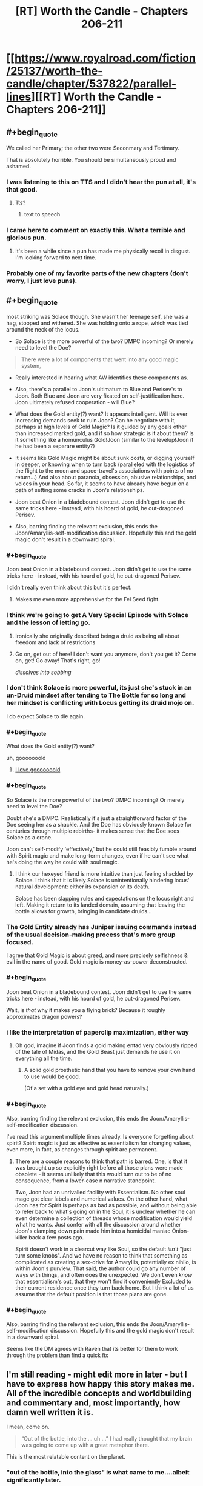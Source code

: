 #+TITLE: [RT] Worth the Candle - Chapters 206-211

* [[https://www.royalroad.com/fiction/25137/worth-the-candle/chapter/537822/parallel-lines][[RT] Worth the Candle - Chapters 206-211]]
:PROPERTIES:
:Author: B_E_H_E_M_O_T_H
:Score: 295
:DateUnix: 1597206347.0
:END:

** #+begin_quote
  We called her Primary; the other two were Seconmary and Tertimary.
#+end_quote

That is absolutely horrible. You should be simultaneously proud and ashamed.
:PROPERTIES:
:Author: ulyssessword
:Score: 120
:DateUnix: 1597226824.0
:END:

*** I was listening to this on TTS and I didn't hear the pun at all, it's that good.
:PROPERTIES:
:Author: teedreeds
:Score: 20
:DateUnix: 1597250012.0
:END:

**** Tts?
:PROPERTIES:
:Author: Slinkinator
:Score: 2
:DateUnix: 1597268337.0
:END:

***** text to speech
:PROPERTIES:
:Author: AcceptableBother
:Score: 8
:DateUnix: 1597268641.0
:END:


*** I came here to comment on exactly this. What a terrible and glorious pun.
:PROPERTIES:
:Author: TrebarTilonai
:Score: 8
:DateUnix: 1597269234.0
:END:

**** It's been a while since a pun has made me physically recoil in disgust. I'm looking forward to next time.
:PROPERTIES:
:Author: ulyssessword
:Score: 4
:DateUnix: 1597271657.0
:END:


*** Probably one of my favorite parts of the new chapters (don't worry, I just love puns).
:PROPERTIES:
:Author: RadicalTurnip
:Score: 3
:DateUnix: 1597288437.0
:END:


** #+begin_quote
  most striking was Solace though. She wasn't her teenage self, she was a hag, stooped and withered. She was holding onto a rope, which was tied around the neck of the locus.
#+end_quote

- So Solace is the more powerful of the two? DMPC incoming? Or merely need to level the Doe?

#+begin_quote
  There were a lot of components that went into any good magic system,
#+end_quote

- Really interested in hearing what AW identifies these components as.

- Also, there's a parallel to Joon's ultimatum to Blue and Perisev's to Joon. Both Blue and Joon are very fixated on self-justification here. Joon ultimately refused cooperation - will Blue?

- What does the Gold entity(?) want? It appears intelligent. Will its ever increasing demands seek to ruin Joon? Can he negotiate with it, perhaps at high levels of Gold Magic? Is it guided by any goals other than increased marked gold, and if so how strategic is it about them? Is it something like a homunculus Gold!Joon (similar to the levelup!Joon if he had been a separare entity?)

- It seems like Gold Magic might be about sunk costs, or digging yourself in deeper, or knowing when to turn back (paralleled with the logistics of the flight to the moon and space-travel's associations with points of no return...) And also about paranoia, obsession, abusive relationships, and voices in your head. So far, it seems to have already have begun on a path of setting some cracks in Joon's relationships.

- Joon beat Onion in a bladebound contest. Joon didn't get to use the same tricks here - instead, with his hoard of gold, he out-dragoned Perisev.

- Also, barring finding the relevant exclusion, this ends the Joon/Amaryllis-self-modification discussion. Hopefully this and the gold magic don't result in a downward spiral.
:PROPERTIES:
:Author: NoYouTryAnother
:Score: 66
:DateUnix: 1597207857.0
:END:

*** #+begin_quote
  Joon beat Onion in a bladebound contest. Joon didn't get to use the same tricks here - instead, with his hoard of gold, he out-dragoned Perisev.
#+end_quote

I didn't really even think about this but it's perfect.
:PROPERTIES:
:Author: Jokey665
:Score: 41
:DateUnix: 1597276118.0
:END:

**** Makes me even more apprehensive for the Fel Seed fight.
:PROPERTIES:
:Author: LazarusRises
:Score: 1
:DateUnix: 1600200689.0
:END:


*** I think we're going to get A Very Special Episode with Solace and the lesson of letting go.
:PROPERTIES:
:Author: CreationBlues
:Score: 35
:DateUnix: 1597215312.0
:END:

**** Ironically she originally described being a druid as being all about freedom and lack of restrictions
:PROPERTIES:
:Score: 7
:DateUnix: 1597494705.0
:END:


**** Go on, get out of here! I don't want you anymore, don't you get it? Come on, get! Go away! That's right, go!

/dissolves into sobbing/
:PROPERTIES:
:Author: gryfft
:Score: 3
:DateUnix: 1597418005.0
:END:


*** I don't think Solace is more powerful, its just she's stuck in an un-Druid mindset after tending to The Bottle for so long and her mindset is conflicting with Locus getting its druid mojo on.

I do expect Solace to die again.
:PROPERTIES:
:Author: AcceptableBother
:Score: 30
:DateUnix: 1597297148.0
:END:


*** #+begin_quote
  What does the Gold entity(?) want?
#+end_quote

uh, gooooooold
:PROPERTIES:
:Author: UPBOAT_FORTRESS_2
:Score: 51
:DateUnix: 1597261179.0
:END:

**** [[https://youtu.be/sr0gNJ090JA?t=15][I love gooooooold]]
:PROPERTIES:
:Author: fell_ratio
:Score: 3
:DateUnix: 1597538847.0
:END:


*** #+begin_quote
  So Solace is the more powerful of the two? DMPC incoming? Or merely need to level the Doe?
#+end_quote

Doubt she's a DMPC. Realistically it's just a straightforward factor of the Doe seeing her as a shackle. And the Doe has obviously known Solace for centuries through multiple rebirths- it makes sense that the Doe sees Solace as a crone.

Joon can't self-modify 'effectively,' but he could still feasibly fumble around with Spirit magic and make long-term changes, even if he can't see what he's doing the way he could with soul magic.
:PROPERTIES:
:Author: AnimaLepton
:Score: 24
:DateUnix: 1597287101.0
:END:

**** I think our hexeyed friend is more intuitive than just feeling shackled by Solace. I think that it is likely Solace is unintentionally hindering locus' natural development: either its expansion or its death.

Solace has been slapping rules and expectations on the locus right and left. Making it return to its landed domain, assuming that leaving the bottle allows for growth, bringing in candidate druids...
:PROPERTIES:
:Author: chillanous
:Score: 34
:DateUnix: 1597290422.0
:END:


*** The Gold Entity already has Juniper issuing commands instead of the usual decision-making process that's more group focused.

I agree that Gold Magic is about greed, and more precisely selfishness & evil in the name of good. Gold magic is money-as-power deconstructed.
:PROPERTIES:
:Author: GET_A_LAWYER
:Score: 8
:DateUnix: 1597369590.0
:END:


*** #+begin_quote
  Joon beat Onion in a bladebound contest. Joon didn't get to use the same tricks here - instead, with his hoard of gold, he out-dragoned Perisev.
#+end_quote

Wait, is /that/ why it makes you a flying brick? Because it roughly approximates dragon powers?
:PROPERTIES:
:Author: MugaSofer
:Score: 7
:DateUnix: 1597401217.0
:END:


*** i like the interpretation of paperclip maximization, either way
:PROPERTIES:
:Author: flagamuffin
:Score: 5
:DateUnix: 1597268244.0
:END:

**** Oh god, imagine if Joon finds a gold making entad very obviously ripped of the tale of Midas, and the Gold Beast just demands he use it on everything all the time.
:PROPERTIES:
:Author: NinteenFortyFive
:Score: 5
:DateUnix: 1597391518.0
:END:

***** A solid gold prosthetic hand that you have to remove your own hand to use would be good.

(Of a set with a gold eye and gold head naturally.)
:PROPERTIES:
:Author: MugaSofer
:Score: 3
:DateUnix: 1597401486.0
:END:


*** #+begin_quote
  Also, barring finding the relevant exclusion, this ends the Joon/Amaryllis-self-modification discussion.
#+end_quote

I've read this argument multiple times already. Is everyone forgetting about spirit? Spirit magic is just as effective as essentialism for changing values, even more, in fact, as changes through spirit are permanent.
:PROPERTIES:
:Author: xartab
:Score: 2
:DateUnix: 1597444006.0
:END:

**** There are a couple reasons to think that path is barred. One, is that it was brought up so explicitly right before all those plans were made obsolete - it seems unlikely that this would turn out to be of no consequence, from a lower-case n narrative standpoint.

Two, Joon had an unrivalled facility with Essentialism. No other soul mage got clear labels and numerical values. On the other hand, what Joon has for Spirit is perhaps as bad as possible, and without being able to refer back to what's going on in the Soul, it is unclear whether he can even determine a collection of threads whose modification would yield what he wants. Just confer with all the discussion around whether Joon's clamping down pain made him into a homicidal maniac Onion-killer back a few posts ago.

Spirit doesn't work in a clearcut way like Soul, so the default /isn't/ "just turn some knobs". And we have no reason to think that something as complicated as creating a sex-drive for Amaryllis, potentially ex nihilo, is within Joon's purview. That said, the author could go any number of ways with things, and often does the unexpected. We don't even /know/ that essentialism's out, that they won't find it conveniently Excluded to their current residence once they turn back home. But I think a lot of us assume that the default position is that those plans are gone.
:PROPERTIES:
:Author: NoYouTryAnother
:Score: 7
:DateUnix: 1597448011.0
:END:


*** #+begin_quote
  Also, barring finding the relevant exclusion, this ends the Joon/Amaryllis-self-modification discussion. Hopefully this and the gold magic don't result in a downward spiral.
#+end_quote

Seems like the DM agrees with Raven that its better for them to work through the problem than find a quick fix
:PROPERTIES:
:Score: 2
:DateUnix: 1597494824.0
:END:


** I'm still reading - might edit more in later - but I have to express how happy this story makes me. All of the incredible concepts and worldbuilding and commentary and, most importantly, how damn well written it is.

I mean, come on.

#+begin_quote
  “Out of the bottle, into the ... uh ...” I had really thought that my brain was going to come up with a great metaphor there.
#+end_quote

This is the most relatable content on the planet.
:PROPERTIES:
:Author: absolute-black
:Score: 68
:DateUnix: 1597208619.0
:END:

*** "out of the bottle, into the glass" is what came to me....albeit significantly later.
:PROPERTIES:
:Author: DangerouslyUnstable
:Score: 9
:DateUnix: 1597266266.0
:END:

**** "Into the drain" maybe.
:PROPERTIES:
:Author: Mr-Mister
:Score: 1
:DateUnix: 1597401238.0
:END:


*** His brain was going for "Out of the blue, into the black" but he flubbed it.
:PROPERTIES:
:Author: AStartlingStatement
:Score: 3
:DateUnix: 1597369488.0
:END:


** I found these chapters hard to read, not in the sense that they were poorly written or constructed, but because I found the undercurrent of fatalism, futility and hopelessness running through them tough. There were much needed moments of levity and happiness that I really enjoyed, but threaded through every event was just this sense of inevitable failure. In that way it feels like a sharp contrast to the last batch of chapters, where we left on a (relative) high note and a hope for the future of the Doris Finch EZ.

In particular, the killing of the two dragons was /almost exciting/, but just felt wasteful and sad

I think these chapters were good, but I'm gonna have to sit with my thoughts for a while. Definitely left with mixed feelings.
:PROPERTIES:
:Author: AHeroicKumquat
:Score: 62
:DateUnix: 1597228841.0
:END:

*** mm, a lot of our fiction sanitizes or outright glorifies violence. It's the weirdest thing to me about humans - there's so much killing in say Star Wars or whatever, never much in-depth reflection upon it. The news shows you the missiles go up, doesn't show them when they go down. Especially the bodies.

I have a rant where I complain about how silly/messed up it is that Vader killed millions and millions of kids but when it's /his/ kid on the ground going "daddy it hurts" he suddenly grows a heart. Onetime someone thought I was talking about the prequels and I was like "no bro, that was the very first movie. He blew up a planet. /There were kids on that planet./"

This has been my essay on how actual thought put into the morality and ramifications of violence are intentionally absent our media. Intentionally or not, it is a form of propaganda.
:PROPERTIES:
:Author: IronPheasant
:Score: 27
:DateUnix: 1597451610.0
:END:

**** worth the candle makes you think. there are numerous points throughout the story where the events turn our worse than i would expect from my fiction. Many stories give the main character the choice between two bad decisions. few fictions give the MC the choice between two decisions that feel bad. WTC does this and doesn't handwave the repercussions.
:PROPERTIES:
:Author: icesharkk
:Score: 3
:DateUnix: 1597772663.0
:END:


*** Yeah learning about the underground cities was viscerally horrifying.
:PROPERTIES:
:Author: dantebunny
:Score: 3
:DateUnix: 1597663734.0
:END:


*** Not that you necessaruly implied otherwise, but to me that's part of what makes this story so great. If every arc ended on a high or low note, it would get predictable and lose impact or meaning.
:PROPERTIES:
:Author: DaystarEld
:Score: 4
:DateUnix: 1597437333.0
:END:


** On the one hand, I hate it when MCs get huge power nerfs.

On the other hand, soul magic was getting pretty ridiculous. It kinda made the whole level and skill system pointless, and I am sure all the complexity from essentialism virtues made it a nightmare to write.

I want to see Joon put in some serious skill training on areas we haven't seen yet
:PROPERTIES:
:Author: Reply_or_Not
:Score: 51
:DateUnix: 1597223797.0
:END:

*** #+begin_quote
  I hate it when MCs get huge power nerfs.
#+end_quote

Yeah, the whole second half of this act (basically everything from the first confrontation above ground on) just made me feel irrationally angry. Like yes Essentialism has been ridiculous, /but/ it was also integral to almost everything the party has done and the dangers they faced meant it wasn't really a mismatch that the DM should have removed. It's resolved otherwise intractable problems in interesting ways, and offered hints about really cool ways that some of the most unsatisfying permanent losses might be resolved happily someday where no other skill could do so. With that tool gone, an entire world of numeric certainty is gone, and the exclusion doesn't even appear to be enpersoned or locational so it seems like he's just completely screwed. Amaryllis can never become his perfect mate through editing herself to gain a fundamental part of human experience that she was born without, so that whole sexual incompatibility is just going to grate on their relationship either forever or until it breaks. Without the ability to repair from his backup soul he might now be permanently disfigured from the dragon fire which would just be gross. This loss is just so enormous and the enormity hasn't even sunk in yet.

Gold magic is at least /explicitly/ temporary which will make its eventual loss still annoying but decidedly more palatable, but the last paragraphs where people are just being silent at Joon make me expect that it will fuck up all his relationships even worse than they were already fucked up and I think he's going to make some really really annoying choices before he gets off the ride. That's going to be hard for me to read. ugh.

And in the face of all the rest of it, losing the Egress is a huge blow too. That would have been devastating alone if we didn't have much worse things immediately adjacent.

I think the problem from a more meta perspective is that Joon found ways to gain ultimate power early in the story at a low level. They were really cool to read. But then because of all the munchkining (which don't get me wrong I looove that shit) he doesn't have any urgency towards getting "legitimate" level ups that would let him have a high /base/ power level without the "cheats" that seem to cause exclusions. Thus the only way to continue to have a "boy becomes man" type of story, is for him to get periodically nerfed into the fucking ground. Ouch. Maybe he'll figure this out before things get worse, or maybe in the end he'll find a way to un-Exclude things and reform them so they don't get excluded again (I can dream).

--------------

Ugh. I still love the story overall. Gold magic is new and interesting from an MC perspective. The fights with the dragons were exciting. I still want to see all the skills and their virtues get revealed and munchkined--that's been really really creatively and excellently done so far. But I feel kinda winded. Maybe I just like Mary Sues too much, but fuck the Dungeon Master. I can't wait to see him get killed/usurped.
:PROPERTIES:
:Author: ConscientiousPath
:Score: 36
:DateUnix: 1597274867.0
:END:

**** #+begin_quote
  Amaryllis can never become his perfect mate through editing herself to gain a fundamental part of human experience that she was born without, so that whole sexual incompatibility is just going to grate on their relationship either forever or until it breaks.
#+end_quote

I really feel the need to comment on this because I feel like it's...look, I'm gonna settle for "Joon editing to match instead would have been an equally valid option". The human experience is different for everyone, and barring base survival requirements like "everyone drinks water" I don't think any part of it can be said to be fundamental. To the species as a whole, sure, but not to every individual or even to every group of individuals.
:PROPERTIES:
:Author: ThatEeveeGuy
:Score: 46
:DateUnix: 1597279662.0
:END:

***** Also to note, isn't spirit magic still usable? They could still interact with the soul through spirit.
:PROPERTIES:
:Author: DaveTheDalek
:Score: 5
:DateUnix: 1597346706.0
:END:

****** That's true, although my understanding is that a lot of how the spirit was understood was through where it hooked up to the soul; without the soul sight aspect of Essentialism, it'd be a lot like trying to modify a program with generic variable names to produce targeted changes in a database which you can't see.

I can think of a couple things that might work (looking for differences in spirit activity while engaging in sexual activity being the most obvious one) but they'd come with risks (primarily, the risk of modifying something unintended) that I can't imagine the party signing off on. Basically the spirit just isn't labeled nearly as well and I think that nixes the idea.

...I hope this isn't going to come back and cause problems with the level up thing somehow later down the line. levelup!Joon did promise some pretty scary stuff if he ever returned, I'm not sure how they'd deal with it this go around, and fumbling around half-blind with the spirit seems like a good way to accidentally summon him again. What is it they say around here sometimes? "I will not call up what I cannot put down"? Something like that. Let's hope these guys are smart enough to keep that in mind...
:PROPERTIES:
:Author: ThatEeveeGuy
:Score: 3
:DateUnix: 1597367399.0
:END:


***** Meh I don't agree with that at all (and by extension, yes, I don't agree with Joon's idea in the story that editing himself is equivalent. It'd have been an act of caring in a more extreme version of people who shave their heads to support those close to them who have cancer, but it's not equivalent).

But I guess it depends on how ridiculously narrow you want to define "core part of human experience." I think all five senses, as well as the emotions, maturation stages, and the generalized life experiences that the vast majority of the species get, all qualify easily. I think that it's both absurd and inviting bad outcomes to exclude any of them conceptually, and just because not every single person gets an experience doesn't mean it's not fundamental. Importantly, the concept doesn't mean people without sexual desire are less than or deserve exclusion any more than it would mean the same about a blind person. It merely recognizes that there is something which is both important and typical that they sadly don't get to be part of, and that that is true whether or not they feel the loss themselves prior to having the experience become available through magic.

But I can concede at the same time that the classification is one based at least in part on subjective value, rather than moral principle. I think it's silly to do so, but it's not /objectively/ wrong.
:PROPERTIES:
:Author: ConscientiousPath
:Score: 8
:DateUnix: 1597281659.0
:END:

****** I read (past tense) "fundamental" to refer to the experience being fundamental to BEING human (which implies...less humanity in asexual people, since they're missing something that's "fundamental to being human", which definitely invites bad outcomes), and I'm like 98% sure that's not at all how you intended it based on what you've said here. So, definitional mismatch on that, I think.

Similar feeling for the "core part of human experience" thing; I'm not sure I even understand what the term means if it's not "core part of the experience of being human", which then again kind of implies that missing any of it means being less human (unless you can be human but not experience being human, which doesn't make a lot of sense to me). Again, though, that's how I read it. I wouldn't say it's an entirely out-there reading (which is why I felt the need to comment), but at the same time it doesn't look at all like what you were going for.

Regardless, I would define core human experience VERY narrowly, and I'd disagree that that's a ridiculous stance to take. I'd refer to the stuff you're describing as "core" as something like "common" instead; the vast majority of people have that shared experience, and that's useful information to keep in mind, but assuming any individual does is also something that'd invite bad outcomes. Take note of the majority but account for statistical outliers, don't assume any individual falls into the majority simply because it's likely, etc. I'd reserve "core" for...you know, I'm actually not sure; I tried thinking about how I'd classify "language" and realised it's a grey area. I'll have to ponder that some more; this post is long enough as it is.

That said, I don't think it's the only valid stance, and it seems apparent you have a different one. That's fine! The thing I was worried about was this leading into dehumanisation of asexuals (I have a personal stake in that not happening, though I am not asexual myself), which doesn't seem to be the case here and which I'm definitely not accusing you of. Maybe a little trigger-happy because it's something I'd accuse OTHER people who have used this line of reasoning of, but that's not really relevant in this context beyond explaining my initial motivation.

Although I'm not sure "missing the desire to have sex" and "missing the ability to see" are quite comparable, and there are SOME issues surrounding the idea of treating asexuality as a disability in the same way we do blindness, that's ultimately secondary to the underlying conversation. It mostly manifests, I believe, as more asexual people refusing the hypothetical option to become more sexual than blind people would refuse the offer of sight, and in theory both groups should be respected in their decision regardless, so it really shouldn't matter.

I will say I prefer my perspective because I think it gives me a better sense of how drastically different from each other people can be while still being human, but I'm pretty sure everyone prefers their personal perspective and I would guess that yours acquires that sense via a different mechanism; I can vaguely picture a few, but they're not my own so I can't get much further than "they exist and are workable".

I'll also say that writing this gave me a good opportunity to really sit and think about how I viewed these sorts of things and (more importantly) how other people do, so I do appreciate that.

Oh, and I think it's important to note that the impact of becoming sexual/becoming asexual (coming from the opposite, in a highly simplified sense) is also something that varies from person to person; I'd guess the idea of becoming asexual is fairly negative on your end, I'd guess it's less negative on mine, I can't really guess how Joon/Amaryllis feel about it (I probably should be able to, but top of my head, nope), and I'd also guess that impacts how different our views are on the subject.

Lemme know if any of that needs expanding or clarifying; this has been, like, half journal entry for me and I'm posting it now before it gets any more out of hand, so I might have left some rough edges or disjointed stuff in there.

If you or anyone else wants a tl;dr: I think mostly I misunderstood what you meant, but I also think it wasn't an entirely unreasonable way to read it and I'm glad you let me know more about how it was intended. Also some brain dump that probably didn't need to be in there, but adds context to my position and response, I suppose.
:PROPERTIES:
:Author: ThatEeveeGuy
:Score: 18
:DateUnix: 1597286477.0
:END:

******* I enjoyed reading you think about this. One thing which might be of interest to you is deaf culture. Cochlear implants basically cure deafness, but they are only effective (brain plasticity issue) if implanted in young children. Deaf culture is on average strongly anti implanting grounds that it mutilates the child by removing its deafness. Children with cochlear implants are frequently bullied / rejected by deaf people to such an extent that institutions (schools primarily) designed to care for them usually have to separate them. My familiarity with this is due to the majority of my many siblings being deaf and one of them having a cochlear implant. This seemed very tangental I'm sure so let me bring it back to the topic. I think it is very very easy to turn your (general your, not you specifically) disability into a point of pride / identity. I think this makes people resist cures for both themselves and others because it damages their self image. They allow this protective impulse to set them against something that the vast majority of people who have that thing love and would never give up. To explicitly tie my points together. I think your position on asexuality is similar to the deaf communities stance on cochlear implants and I think both are incorrect. I think hearing and sex are both overwhelmingly likely to be sources of joy and that even though people build identities around the lack of those things, we should still treat them as disabilities we would desire to cure.
:PROPERTIES:
:Author: Eledex
:Score: 2
:DateUnix: 1597326863.0
:END:

******** Okay, this came out to about 16,000 characters, so it's getting split up. Whoops. Original post begins below:

This is a good example to use in this context; I have a few thoughts about it. (...reading this understated opening two hours later when I've finally finished typing was pretty funny)

Firstly, personal perspective (and probable bias contributor): I sometimes feel like my sexuality gets in the way of other things in my life, and I feel like for me personally if I was offered the option of giving it up (or, say, tuning in down; something that'd be considered equivalent to "hard of hearing" in your example) it'd be something I'd have to weigh with pros and cons rather than a "what, no" sort of situation. This gives me the initial intuition that it's not quite a one-to-one comparison, but probably leans me towards the conclusion I reached above.

Secondly, I honestly hadn't even considered the topic of minors or young children who are having others make a decision for them. That gets a little complex, and I do get into it later as it's the real meat of the argument (in cases where people can make decisions, respecting them is correct for me pretty much as a centrepiece of my subjective value system; where they don't cause harm to others, etc etc, but we're not here to dig out my entire values matrix!) but for now suffice it to say that none of my reasoning really applies to "what to decide for people who can't decide for themselves", and also to say that I'm not asexual myself which changes the character of my position compared to a deaf person arguing against the implants for someone else.

Thirdly, there's some inaccuracy in comparing sexuality to something like hearing. The big one is that hearing provides obvious mechanical benefits to a variety of activities; sexuality provides, to the individual, access to a single class of activity and primarily social benefits otherwise. Obviously there's tangential overlap between sexuality and other spheres of experience, but in most cases that's by choice: people produce art related to sex, or bring sexual topics into other areas of life. In the case of sound, the effort required would be to keep them OUT, so there's a baseline part of most (arguably all, if one considers "silence as distinct from sound" to be part of being able to hear) experiences that's gone missing.

The other main one is that sexuality brings with it a level of compulsion (at least, this is how I understand it). There's a case to be argued for this for any sensory input; that a desire to consume sugar to excess isn't a reason to argue taste is a net negative, for instance. The difference I'd draw here is that I'd blame the desire on sugar in the first instance, and on sexuality itself in the second. I feel that offering someone with sex addiction the opportunity to become asexual would be declined less often than offering someone the loss of their sense of taste in response to unhealthy levels of consumption, and I feel like this matters in some way. (Note though that the use of "feel" was consciously chosen here; I have no hard data and only my general instinct on how humans work to draw on, so I'm mainly putting this here as part of my thinking. In particular it can be argued that sexuality is multifaceted and level of compulsion is but one of those facets, and that adjusting it in isolation would be preferable to turning the whole thing off)

There's some additional nasty complications around a "cure" for asexuality being conceptually similar to a "cure" for homosexuality. There is something in there which is okay on paper (the hypothetical ability to allow people to change their sexuality at will is hard to construe as a negative; even with social pressures, the blame rests with the social pressures and not the technology), but referring to it as a cure causes...I want to just say "messiness", but the sort of messiness that can make it actually worse in practice to try and develop something. Like, if you go out into the world and say "we should cure asexuals" that's liable to lead to people doing stupid bad things a la conversion therapy.

There's also the literal meaning of "disability" to think about. Deafness is literally an inability to hear, but attempting to express asexuality in similar terms leads to something like "inability to feel sexual desire/attraction" (pretending for a moment that asexuality refers just to the endpoint on a spectrum of sexual desire, rather than the swath of that spectrum considered sufficiently lower than average as is traditional). It's a different kind of lack, and unlike the inability to do something, the general class is not inherently negative: an inability to feel despair would be argued by many to be a positive. This means that disability is a poor match, term-wise, for asexuality, and that its use loads towards asexuality being a negative in a way that I don't consider justified. I don't know what term I'd use in its place, though.

After sitting and writing, I think what I'm coming to is that...I was originally going to say something about a category difference but I keep coming back to the idea that there are some environments where one would PREFER to be deaf, hypothetically, but we a) basically don't inhabit one, and b) have tools to apply temporary deafness (earplugs, etc) if required. Sexuality lacks both of these; there's no on/off switch, and it's a lot more ambiguous as to whether an individual would prefer it or not in many environments that exist or could reasonably exist today.

What I'd argue then, is that in the case of asexuality there's an argument to be made that sexuality is...okay, nothing is truly an unalloyed good, but sexuality is less so than hearing and a line must be drawn somewhere and wherever I'd draw it, it's somewhere in between them. It might just come down to personal value; I value differences between people fairly highly, and value finding joy more than following a path to it. The tricky part, then, comes in determining what is best for someone whose own values are unclear or undeveloped.

On that subject...I don't know. There's enough differentiation that it feels wrong to me to make an irreversible decision for somebody early in their life in the way that one would for deafness, but at the same time it's easy to picture people regretting that the intervention wasn't performed on their behalf later in life, but at the same time it's easy to imagine that that's not fundamental but rather due to societal values in which case I'd argue the fix is to change those values rather than change people to fit them (this is a general position I hold; change society before forcibly applying change to people), but at the same time we live in a society [bottom text haha] so it's really difficult to tell whether it's a social issue or fundamental one.

I suppose when it comes down to it I would say we should err on the side of social when uncertainty exists because as a general rule that will cause less harm (certainly, enough harm has been done by erring on the fundamental side that I would prefer to give the alternative a go), but I am aware that if I were actually in a decision-making position this would be a high-stakes decision that would require constant outcome monitoring and course correction. Weighing on this, too, is that I think erring in favour of non-intervention is an important principle in this area; the burden of proof is on the intervention to demonstrate overwhelmingly that applying it is a significant positive and not applying it is a significant negative. This will lead, in individual cases, to interventions not being applied that may have provided net positive, but sticking to the principle will additionally prevent interventions that apply net negatives (potentially quite significant ones) which I believe to be a net positive trade-off, to the degree one can ascribe "trade-off" to people's lives.

[I couldn't find an elegant cut, so screw it, cut here; tl;dr is in the second post if you're looking for that]
:PROPERTIES:
:Author: ThatEeveeGuy
:Score: 9
:DateUnix: 1597366835.0
:END:

********* [Post-cut second section; I could probably have been more succinct, but there's enough nuance that I don't really trust myself to not express something seriously screwed up that I don't actually think without a full brain dump, so to speak. This way I can be assured that if I do express something of the sort then it'll be something I ACTUALLY think and attacks on it will be justified]

I'm getting a brain tingle here on "deafness enhances other senses and provides a different but not worse sensorium" as a line of argument, and that hearing is primarily better also because the world has been built for people who can hear and we could change that instead, and even that requirements to hear that aren't social have largely been eliminated...and I almost feel like there's some merit to all that, as it's similar substantially to what I'm saying about asexuality, and there's interesting comparisons to make to hypothetical alien species with different sensory experience. One could say that the human sensorium co-evolved with hearing in mind, but the same is true of sexuality! But then that could devolve (heh) easily into saying it's true of HETEROsexuality, which would flow into curing people of homosexuality, which there's a much stronger and obvious ideological objection to.

Actually, that brings up an interesting point: sexuality is a spectrum; there's not just "sexual" vs. "asexual", there's differing levels of desire and compulsion and payoff for each individual. Supposing we found an "ideal" point on this spectrum: would it then be correct to, assuming it possible, tune everyone to hit that point? Hell, if we found a point on the spectrum that no human is born with that provides more joy than any point humans ARE born with, should we tune for THAT? This starts to intersect with the idea of engineering people for enhanced pleasure and away from their humanity as a result, and into questions of what a "human" really is, and...well, parsing the implications could be an entire topic in and of itself, but I think my conclusion is that making changes to "increase joy" isn't an unalloyed good and that the argument for cochlear implants that runs along the lines of decreasing suffering instead (hearing being a useful tool to avoid negative outcomes in a variety of circumstances) is stronger. That argument doesn't apply to sexuality, which I would therefore say weakens the comparison.

A comparable subject is perhaps autism; I received an intervention for this in my teenage years (cognitive behavioural therapy, specifically) and I don't know whether to credit it with improved personal functionality but I do know that there are a number of things that are generally categorised as "part of autism" that I would regret no longer having on an object level rather than an "I've built my identity around it" level. Well, half and half; I have built an identity around these capabilities and behavioural patterns, to an extent, but I feel like from a neutral position they would still be valid things to select. I feel like sexuality constitutes an opportunity to engage in a specific source of joy but also a kind of push to do so, and that the negatives of the push could for some people be considered to outweigh the positives of the option (I know I've felt this to be true at times >_>).

Perhaps, then, the answer is that we shouldn't be looking for a "cure" so much as a way to deal with negative externalities that might arise. An option to allow people to "switch on" without soldering the thing into the on position. I think that's where I'm running into friction: The negative externality of being deaf is not being able to hear, but the negative externality of asexuality is not feeling a specific motivation towards a specific activity and a specific payoff from engaging in it.

Bringing us back on topic, Amaryllis engages in sexual activity in the story and receives a payoff: Joon's satisfaction from the encounter. She just doesn't experience the motivation or payoff that someone with "baseline" sexuality would. Without going into too many personal details that I'm sure nobody wants to hear, I will just say that from personal experience I don't think there's anything inherently wrong with this modality. Certainly I don't think there's enough wrong with it to justify early life intervention to prevent it. (EDIT: whoops, unintended double negative)

Indeed, of hypothetical magic solutions to the issue, the ability to snap one's fingers and select a sexuality (pun intended) at will seems more appealing. Of course, a volume knob on one's hearing would be strictly superior to the cochlear implant we have today, but I think more people would spend some of their time tuned to "asexual" than tuned to "deaf".

To conclude my ramblings...I think it's a good comparison for illuminating the issue but I don't think it's a good enough comparison to function as an open-and-shut case. I think in the case of people competent to make decisions we should respect their wishes in both cases; I don't think this is a point of difference.

But I think in the case of people we have to make decisions FOR...well, ordinarily I'd say try to have them understand as best as possible the decision being made, but the nature of sexuality makes this both impossible and irresponsible. As-is, what I'd say is that the focus should be on dealing with unambiguous negatives rather than chasing even unambiguous positives; I think the stronger argument for hearing is that there are negatives attached that are not "missing out on a positive", and I don't think that argument applies to asexuality. Combined with our general history of intervening in sexuality at younger ages, I would say that seeking a "cure" is not a good use of time or resources and that if we're going to wish for hypotheticals, it would be better to wish for a comprehensive at-will sexuality modifier than for the removal of asexuality during development.

Perhaps later advances in relevant fields and human understanding will open up some path I'm not considering or change the calculus, but for now I think this is where I'm at. Definitely something to reassess as society progresses (notably we could find that asexuality has baseline negative impact on overall psychology, but equally we could find that it has baseline POSITIVE impact; evolution is a blind idiot god, after all), but for where we're at now I'm...not necessarily "comfortable" with this position, but I think it's the only one I can feel reasonable staking out as part of a complicated issue. I don't think asexuality causes direct negatives, I think the indirect negatives (i.e. positives being missed out on) are not absolute, and therefore I don't think that early intervention is justified in the same way that it is for something like deafness where there are direct negatives which are being prevented. Indeed, the ease of building up an identity around the shared non-experience indicates that we generally do not end up with people regretting not having received an intervention earlier in life, which further suggests that such an intervention doesn't clear the bar to be performed.

There's some more big-picture questions, like where the correct trade-off point between species-wide human suffering and species-wide human diversity is, but that starts bleeding out into other topics real fast, so I'll cut it here. Again, well-chosen example; while I think the comparison has flaws that render the positions sufficiently non-identical to hold differing ones on each side, I think FINDING those flaws has been an important exercise in clarifying why doing so is reasonable (at least, in my opinion).

In case anyone wants a tl;dr: I don't think the comparison is apples-to-apples enough to justify a hypothetical intervention for asexuality similar to cochlear implants, I wouldn't support such an intervention if it existed, and I don't think the comparison correctly captures my position, either. I think it's close enough to be interesting and informative, but not to correctly sum up or fully analogise the position I have taken. I also don't think disability is the right word for asexuality, I think asexuality itself is more like the zero state on a multi-dimensional spectrum of variables that comprise sexuality (EDIT: As discussed and as Amaryllis presents in the story; in common parlance it refers to a whole slice of the spectrum), and I'm not convinced that even said zero state is an unalloyed or even net negative, let alone other states on that spectrum. In terms of hypothetical interventions, I think the only reasonable ones would require informed consent and that any intervention prior to the capacity for informed consent is not indicated.

Again, let me know if any clarification is desired or of potential negative externalities from this line of thought.
:PROPERTIES:
:Author: ThatEeveeGuy
:Score: 6
:DateUnix: 1597366995.0
:END:

********** Again, I appreciated watching you think about this. I feel slightly bad that I'm not going to give as extensive of a response.

Deaf adults pretty uniformly deny that there are meaningful downsides to being deaf and that there are social benefits to being deaf that outweigh the minor downsides. That makes it seem, through your lens, like we should not be attempting to ‘cure' (A word that deaf culture hates) deafness. However, deaf adults have an average of a 6th grade reading level (average of 10th grade for the gen. pop.) and correspondingly lower income. As a very interested outside observer, deafness seems like it actively degrades quality of life (QoL) yet, from the inside, they cannot tell.

I don't really know anything about the asexual community and a brief Google search did not turn up any research that looked either topical or credible. But I have the opposite impression that you do. I think (to acknowledge your intentional use of feel I want to point out that I used ‘think' here as a concession of uncertainty) that asexuality must reduce QoL on average. It seems like it must make it harder to pair-bond in the long term ways that bring long term QoL advantages. The number of people that would want to pair-bond with an asexual must be considerably reduced and presumably they don't benefit from the oxytocin bonding effects that most of us get from sex. I could be wrong about all this but my experience with the deaf community has primed me to be suspicious of self reported outcomes.

I actually totally agree with you that persons (roughly adults) should have final and full decision making power over their self, whether or not they make ‘bad' choices with that. But I don't think society should make the mistake of promoting things that are bad for most people even if we promote autonomy that allows people to make ‘bad' decisions. I think our society should be encouraging the implantation of deaf babies and (research pending, assuming I'm right about QoL) encouraging ‘curing' asexuals.
:PROPERTIES:
:Author: Eledex
:Score: 4
:DateUnix: 1597424172.0
:END:

*********** My lens doesn't say curing deafness is a negative; the point I was making is that I'm not using QoL as a metric (or at least, limiting the use in specific ways) because it's corruptible. If you're arguing for "all changes that improve QoL should be taken", you run into issues with turning people into joy machines (or more realistically, designer babies). This isn't automatically bad, but it's not automatically good, either, so I'm not relying on it without having settled on a conclusion. So the metric I'm using is more along the lines of "what bad thing happens" rather than "what good thing doesn't happen".

With deafness it's stuff like "you don't hear a car coming and get hit by it", whereas with asexuality the 'negatives' are all things like "people who consider sex integral to a relationship don't want to be in a relationship with you", and of course the reduced experience from doing something sexual (one thing I did mention last time is that it's not the same thing as sex AVERSION; this comes up in WtC where they engage in sexual activity and Amaryllis mentions that the act itself is meh but knowing someone she cares about derived enjoyment from it is a positive for her, too). In short, lack of positives.

Anyway, the point from earlier was that I don't think we should perform interventions to add potential positives, but thinking about it more I come to two things: firstly, we shouldn't be doing that YET, it's something that should probably be a whole package deal and "ensuring peak sexuality" comes under the same umbrella as things like ensuring peak muscle and brainpower; it's more like "curing" people of being born with less potential intelligence than it is something like deafness.

There's a lot of literature on this subject (GATTACA is the, like, baby entry-level thing but it's what I'm remembering right now, and there's that short story Yudowsky wrote with three types of alien, one of which was called 'babyeaters'? Three worlds collide or something?), but the point is that the decision to go for species-wide enhancement is distinct, in my opinion, from the decision to do things like curing deafness or genetic edits for faulty cancer-y genes, and while asexuality could be argued to be a grey area I'd argue that it's on the enhancement side. This warrants significant caution on any implementation, which I think separates it from the deafness intervention.

I'm mostly arguing for this point in time; I'll acknowledge that there might be some hypothetical future knowledge set that leads asexuality intervention to be a good idea...but technically that's possible for deafness, too? Less likely, but the future is inherently uncertain and all that. I'm just mostly looking at the here and now and the probable near future, and not seeing it as a good option.

Secondly, I don't think I talked about this enough, but it's very hard to say "we should set people with zero sexuality (out of a hundred, say) to a higher number" while saying "we should set people with one sexuality to that higher number, too". If you wanna set them to one then that makes almost no difference so why bother, and if you want to go higher then it's no longer about giving sexuality to people lacking it, it's about giving more sexuality to people without enough. This is a pretty crude way of putting it, but I didn't just want to say "slippery slope" and run away and I think there is a difference in kind here that highlights how "sexuality" is distinct from "hearing ability" in a way that matters and separates the two in terms of argument.

Also I'll be a little blunter about this, this time around: Part of that argument works against homosexuality. The number of people who want to pair bond with a homosexual is reduced because more people are heterosexual, therefore it reduces QoL on average, therefore we should "cure" it. If I want to reject that (which I do) then I'm rejecting the same argument applied to asexuality as well. (EDIT: Quick train of thought: assuming we have an intervention it could be applied to make the population 50/50 or apply some mix that's considered ideal; but then, that's off into the "enhancement" weeds again, and who's making the decision on what's considered ideal? Big, scary stuff)

The core there is, again, difference vs. diminishment, and I mentioned some stuff about sexuality itself being a possible negative (there are people addicted to sex for whom that reduces QoL; it could be argued their QoL would be increased by having been born asexual). There's some stuff about broad human variability being a positive that has to be counterbalanced by SUFFICIENT negative QoL, not well versed on that score though.

Not sure about the bonding effect thing, but top of head I'm not buying it as an unalloyed positive; it works on people in both good and bad relationships, and as someone in a relationship with an asexual person it kind of feels more meaningful because I know that's not present and it's still working; more room for it to be personal connection and compatibility as opposed to a very direct "I like you" chemical. I doubt this is a good generalisable argument, but the point is more that there are points of view, possessed by non-asexual people, from which the pair bonding itself isn't enough of a reason to intervene.

Random side-train: without some "padding" around what to intervene in and what not to, it would be easy to argue that either asexuality reduces QoL in which case we should intervene, or it INCREASES QoL in which case we should intervene in non-asexuality instead (chance of it being strictly neutral being extremely low). This then goes out to "everything should be changed because everything has some impact on QoL", etc, etc, etc.

The point this makes is to say that I think there's a buffer in here where something has to reduce QoL SUFFICIENTLY to be intervened against. (and, as above, in a removal way rather than a "lack of potential upside" way)

Oh, there's also the whole "change society before changing people" thing. Something can reduce QoL because it's stigmatized in which case the correct response is absolutely not to remove the thing; it's to remove the stigma. So straight QoL research would have to link the reduction to things that apply regardless of culture, which I would think to be a fairly difficult task in this case.

Also! Someone else commented saying that cochlear implants are approaching improvement over regular, unmodified hearing. That actually sums up a lot of what I'm thinking/feeling; asexuality intervention feels a lot more like those implants getting further ahead and then arguing for giving them to people with baseline hearing rather than just people born deaf. It's a different character of argument that comes broadly under "upgrading the human race" rather than "curing things", and I feel roughly the same way about asexuality.

Anyway shorter response was expected; I did a long one because it suited me. Summary is I'm not convinced it's all upside, and even if it was I don't think it's the right kind of upside to make a slam dunk case. I'd be open to new research, although, uh. I'd point to similar "research" about homosexuality and suggest a lot of caution; science may be flawless, but scientists are not.

I'm almost tempted to say that where society is now we literally can't make a good collective decision and so we should stay away from the topic altogether due to a lack of urgency; not in a "don't wrongthink" sense, but in a "conducting unbiased research on this topic is close to impossible because controlling for confounding variables can't be done" sense.

Well, either way, the solution is to completely banish asexual stigma before getting started, so I suppose I'm fine with whichever. If we're ACTUALLY in a world where the research would be conducted out of pure intellectual curiosity and would not be tainted by social impact on the subjects, then we can start answering the question. I don't expect to see this in my lifetime, mind.

EDIT: Also quick pin in "diversity of human experience is valuable in general terms"; I think there's positive there you need to overcome in tradeoff in order to remove any potential experience from all members of the species, and I think existing without sexual attraction (or with a lowered amount) is a distinct experience in this regard. (So is lack of hearing, mind, so it's evidently not an unclearable bar, but)
:PROPERTIES:
:Author: ThatEeveeGuy
:Score: 1
:DateUnix: 1597538300.0
:END:


********** As a side not. Modern cochlear implants are really cool. My sister who has one can screen out all noise at various distances from her (Bubble of silence in noisy restaurants), she can pipe Bluetooth directly into her cochlea and decide what percent of what she's hearing is external and what percent comes from the Bluetooth. She can also go deaf to sleep like the dead no matter how noisy the environs are. They are quickly approaching being better than baseline human ears.
:PROPERTIES:
:Author: Eledex
:Score: 4
:DateUnix: 1597424318.0
:END:

*********** This is in fact an interesting aside; thanks for bringing it up! I, er, may have missed that you were the same person I was talking to before and referenced you in my other reply as though you weren't; whoops.

Actually this opens up a kind of third path: I was talking about a "hearing knob" being superior to a straight deafness cure in an earlier post, and it kind of sounds like that's what she has (indeed, that functions as a much harder slam dunk against the "don't provide the implants" argument; she could choose to remain deaf if she wanted).

I was also talking about an analogous thing for sexuality, which would sidestep the issue entirely, in theory; although now I think about that if we invented it today it would almost certainly be used to have everyone conform to what's considered the social norm, which...sounds really bad.

I think I'm concluding that society sucks and that screws up most if not all attempts at doing something in this area, and that regardless of stance the correct thing to do is get rid of the social forces in question before doing anything else.
:PROPERTIES:
:Author: ThatEeveeGuy
:Score: 3
:DateUnix: 1597538800.0
:END:


**** he leveled up, so at least the dragonfire won't be a permanent scar. that's all i have to say.
:PROPERTIES:
:Author: SansFinalGuardian
:Score: 7
:DateUnix: 1597279468.0
:END:

***** If it's soul deep, even level ups wouldn't heal it (remember the problem with his bones?).
:PROPERTIES:
:Author: kevshea
:Score: 13
:DateUnix: 1597295659.0
:END:

****** oh, true
:PROPERTIES:
:Author: SansFinalGuardian
:Score: 2
:DateUnix: 1597323159.0
:END:


**** Hasn't it been suggested heavily since day one that Amarillys was specifically created for Joon? That's as close to "perfect mate" as it gets. Her asexuality is a non-issue because she's fully willing to have sex to satisfy Joon, even though she doesn't care for it. The issue is him having whatever hang ups about sex from Maddie, and Amarillys shouldn't have to change her soul just so Joon doesn't have to work through them. Moot point now, but still.
:PROPERTIES:
:Author: Nnaelo
:Score: 2
:DateUnix: 1597327172.0
:END:


**** Power levels aside, Mary and Joon can still hack their relationship with spirit magic, it's just going to take longer.
:PROPERTIES:
:Author: CouteauBleu
:Score: 1
:DateUnix: 1597289357.0
:END:

***** Or good old fashioned communication, compromise, and acceptance?
:PROPERTIES:
:Author: AnimaLepton
:Score: 7
:DateUnix: 1597368613.0
:END:


*** #+begin_quote
  I want to see Joon put in some serious skill training on areas we haven't seen yet
#+end_quote

Can he even edit his skill selection without soul magic? I guess if he can find the location of the new exclusion zone he could use it to edit it while in the zone (and use Souk Scaphism while in the zone).
:PROPERTIES:
:Author: scruiser
:Score: 23
:DateUnix: 1597224688.0
:END:

**** On the one hand, I'm sure it would make thematic and narrative sense for the soul magic exclusion zone to be Feldhar's prison or the site of his death, or something. On the other hand, I kind of hope it's like, just a random house in some minor city.
:PROPERTIES:
:Author: sibswagl
:Score: 18
:DateUnix: 1597237074.0
:END:

***** #+begin_quote
  Feldhar
#+end_quote

Who? Do you mean Fallatehr, the dude who made Valencia and taught Juniper essentialism?
:PROPERTIES:
:Author: Solonarv
:Score: 18
:DateUnix: 1597253763.0
:END:

****** Uh, yes. (Look, all I remembered is that his name started with F and I was too lazy to go look for it.)
:PROPERTIES:
:Author: sibswagl
:Score: 13
:DateUnix: 1597262955.0
:END:


***** If the DM wants to be a true baller, he'd *exclude Essentialism to Fel Seed's zone* - with the excuse that Fel Seed also abuses it alongside his Biokinesis more than anyone else on Aerb - just so that Joon can have it for the grand finale as a cool callback.
:PROPERTIES:
:Author: Executioner404
:Score: 16
:DateUnix: 1597313148.0
:END:

****** Or, even better, excluding essentialism has crippled some of fel seeds, and maybe other villains, more fucked up shit
:PROPERTIES:
:Author: Slinkinator
:Score: 8
:DateUnix: 1597324309.0
:END:

******* Yeah, after writing this I saw some people treating exclusions not as a detriment, but as a /goal/ for a DM like Juniper, to find all the broken shit and nerf it so it can't be used against him. That'd be a really fun twist for the ending.

And unless Essentialism was excluded to Manifest's zone, there's a good chance that he just got majorly fucked by this.
:PROPERTIES:
:Author: Executioner404
:Score: 13
:DateUnix: 1597339989.0
:END:

******** Can you remember me where we got to know what Manifest's deal is?
:PROPERTIES:
:Author: Worthstream
:Score: 1
:DateUnix: 1600166277.0
:END:


****** #+begin_quote
  he'd exclude Essentialism to Fel Seed's zone
#+end_quote

Is there any precedent on overlapping EZs?
:PROPERTIES:
:Author: Mr-Mister
:Score: 2
:DateUnix: 1597401331.0
:END:

******* There is! the Portal-maker EZ has two magics excluded to the same person, for example.
:PROPERTIES:
:Author: Executioner404
:Score: 3
:DateUnix: 1597428973.0
:END:


*** #+begin_quote
  I want to see Joon put in some serious skill training on areas we haven't seen yet
#+end_quote

You guys all know what time it is: It's time for Wood Working to shine!

When he gets into the cockpit of Celestar and whittles a key and puts it in the ignition and turns - gonna be /so cool/.
:PROPERTIES:
:Author: IronPheasant
:Score: 4
:DateUnix: 1597451132.0
:END:

**** It's funny because woodworking was specifically what I was thinking about when I wrote that
:PROPERTIES:
:Author: Reply_or_Not
:Score: 1
:DateUnix: 1597452782.0
:END:


*** Will their soul edits revert over time now though? They lost a ton with this.
:PROPERTIES:
:Author: wren42
:Score: 3
:DateUnix: 1597347605.0
:END:

**** I hope so? I think the text implied that souls naturally revert as time goes on.
:PROPERTIES:
:Author: Reply_or_Not
:Score: 3
:DateUnix: 1597347655.0
:END:

***** The implication seemed to be that straight soul-edits would revert over time due to connections with underlying values in the spirit. That was why Juniper needed to learn spirit magic, so he could both edit his "level up" desire priority lower /and makes it stay there/. So that change should persist, since it's still supported by the spirit-level edits he made, but other temporary changes like the reduced pain sensitivity should revert. Or was that one sprit-based? In which case he still has access to spirit magic and can revert it manually.
:PROPERTIES:
:Author: ArcFurnace
:Score: 1
:DateUnix: 1598074458.0
:END:


** Just read the first chapter and it looks kinda like solace has a lot of firm notions about what the locus can and can't do and is gonna have to gooooooooooooooooooooo
:PROPERTIES:
:Author: Slinkinator
:Score: 55
:DateUnix: 1597257096.0
:END:

*** Yeah, that was my understanding of the noose as well. She expects the locus to do something and it's feeling suffocated/restricted by it.
:PROPERTIES:
:Score: 28
:DateUnix: 1597260656.0
:END:

**** That was my understanding of the noose, which contextualized solace saying 'it's not really your domain' a few times.

Shes got a clear sense of what the locus is and isn't and that's holding it back
:PROPERTIES:
:Author: Slinkinator
:Score: 30
:DateUnix: 1597260855.0
:END:

***** She wants the Locus to be a Locus, just like Loci used to be. 'It /needs/ to grow its lands.' 'It /needs/ to induct Druids.' All these expectations being placed on it, putting it into a mold.

The Locus seemingly wants to be a Companion. I think it wanted out of the bottle because it doesn't even want a domain anymore, and with Juniper, it might not even need it.
:PROPERTIES:
:Author: Executioner404
:Score: 28
:DateUnix: 1597313955.0
:END:

****** Really good point. She wants to return to what it used to be, but that's not always right. The locus may need to change and grow into something else
:PROPERTIES:
:Author: wren42
:Score: 7
:DateUnix: 1597354438.0
:END:

******* i bet when we speparate the locus from solace's expectations that she will be able to manifest a humanoid form as well as becoming a more common companion
:PROPERTIES:
:Author: icesharkk
:Score: 1
:DateUnix: 1597772854.0
:END:


**** Solace is the real bottle.
:PROPERTIES:
:Author: googolplexbyte
:Score: 4
:DateUnix: 1597784330.0
:END:


** Hmm, if Juniper had just gone ahead and killed Captain Blue, all ten million zombies would have died too. That's enough for the Hitler achievement right there.
:PROPERTIES:
:Author: multi-core
:Score: 46
:DateUnix: 1597253879.0
:END:

*** Imagine the EXP though! Luniper would be so disappointed in him right now...
:PROPERTIES:
:Author: Executioner404
:Score: 21
:DateUnix: 1597314237.0
:END:


*** this is why i read the comments
:PROPERTIES:
:Author: flagamuffin
:Score: 10
:DateUnix: 1597268672.0
:END:


*** As would have killing all the Doris Finches.
:PROPERTIES:
:Author: CronoDAS
:Score: 4
:DateUnix: 1597366403.0
:END:

**** The DM keeps handing Juniper opportunities, and he keeps rejecting them. Just like with Seven Keys for Seven Locks.
:PROPERTIES:
:Author: multi-core
:Score: 6
:DateUnix: 1597368249.0
:END:

***** The Achievements don't actually seem to /do/ anything, though, other than maybe let him know when something happens (e.g. Exclusive). So deliberately pursuing them isn't exactly productive.

Although your comment was probably a joke anyway.
:PROPERTIES:
:Author: ArcFurnace
:Score: 1
:DateUnix: 1598074801.0
:END:


** Note: this is actually 206-212, for whatever reason, the chapter didn't publish with the others the first time, but should be there now.

My apologies for the enormous gap between chapters, I'll just repost [[https://www.patreon.com/posts/worth-candle-ch-40329999][what I've said about in on Patreon]], and thank you for your patience (or at least not being too vocal about your impatience).

#+begin_quote
  I was going to write a whole big thing here about why writing is slow, and what's been going on in my life, but ... it would probably suffice to say that I have a small child who I'm the primary caretaker for, and the unexpected appearance of the coronavirus in my life has meant that he's no longer going to preschool, and we're being more cautious with his grandparents, and it's causing a lot of anxiety, which inevitably leads to depression. I live in the United States, and have been waiting and watching the numbers go up since early on, when a friend on Facebook who live in Wuhan began talking about what was happening there.

  Similarly, I live in Minnesota, and have spent a fair amount of time in the Twin Cities for one reason or another, with a lot of friends and family there, and the protests, and riots ... the world is feeling particularly oppressive at the moment, and the coming American election has me expecting the worst and wishing that I lived in less interesting times, or at least in a less interesting country.

  So writing has been slow. I've been anxious and depressed. The days have been blurring together, and I'm putting a lot of my little remaining willpower into being a good father and a good husband. I sit down in front of the computer to write, and get a couple sentences in before my mind wanders, or I get depressed by the stuff that I'm writing on top of where my mind has been. I took an internet sabbatical, but that didn't really help much.

  (I want to say that the last week or so has been better, but it's really just been more focused anger than anxiety, which is a step up, but not exactly healthy.)

  Anyway, that's the abridged version, I'm sure you have your own travails, and hope you're well. Thanks for the support.
#+end_quote

Also, did you know that there are now /Worth the Candle/ fanfics? I haven't read them, but here are some links, in no particular order:

- [[https://archiveofourown.org/works/25636549/chapters/62233819][Multiplex]], by NazcaRun
- [[https://archiveofourown.org/works/25431583][The Unicorn in the Room]], by NazcaRun
- [[https://archiveofourown.org/works/25490704/chapters/61836076][Out, Brief]], by HonoreDB
- [[https://www.reddit.com/r/rational/comments/hvufmk/rt_ff_worth_the_candle_a_uniquities_meeting/][A Uniquities Meeting]], by IamJackFox
- [[https://archiveofourown.org/works/24181012][Red Sea]], by Gitaxian

Also, check out [[https://paperelemental.blogspot.com/2020/05/hexcoords.html][this post]] about coordinates on a tessellating hexagonal world by bacontime, and [[https://www.reddit.com/r/rational/comments/hivqv4/wtc_during_quarantine_i_did_this_fanart_project/][this fanart project]] by vulkiv. If there's anything I missed, leave a comment below (I really should have been keeping a list, rather than trying to track this all down on the day of).
:PROPERTIES:
:Author: cthulhuraejepsen
:Score: 146
:DateUnix: 1597207696.0
:END:

*** Bruh. We're just happy that you're still alive and doing (comparatively, anyways) okay. Apologies unnecessary.
:PROPERTIES:
:Author: Detsuahxe
:Score: 68
:DateUnix: 1597208508.0
:END:


*** Stay safe and look after your mental health. Much as we enjoy wtc that's more important
:PROPERTIES:
:Score: 46
:DateUnix: 1597215970.0
:END:


*** You're my favorite web author and easily one my top five living authors.

You're the reason I made D&D friends and dm silly little stories with them.

If you need the time take it.

If you need a break from this story and want to write some cute/silly short stuff we would love that too.

Shit will pass so just focus on your health and family. If you can find time after that for writing that's cool too.

From Ohio with love,

Joe
:PROPERTIES:
:Author: josephwdye
:Score: 38
:DateUnix: 1597220789.0
:END:


*** No worries. Life sucks for everyone but we're going to make it through. Thanks for the new chapters! I'm just super happy to finally see a =Worth the Candle= post that isn't =[FF]=. Congrats on the kid, and I hope you're feeling better soon. <3
:PROPERTIES:
:Author: ConscientiousPath
:Score: 25
:DateUnix: 1597212937.0
:END:


*** Hey man, no worries. You and your life takes priority. I'm just happy to know your still alive. Just know you made my week by uploading new chapters, cheers!
:PROPERTIES:
:Author: bass_toelpel
:Score: 18
:DateUnix: 1597219725.0
:END:


*** Good to know you're /almost/ feeling better, it's not much but it's still progress. Really hoping it gets a lot less perturbing and... blue? Blue-in-the-bottle? No? Okay. Anyway, much love and well wishes and all that from over here. Please, stay safe, say 'NO!' to pineapples on pizza, and thank you very, very much for the new chapters.
:PROPERTIES:
:Author: Dargos_the_Undying
:Score: 13
:DateUnix: 1597221560.0
:END:


*** Are these the first fanfics of your (original) work? I don't think I've seen any for Glimwarden or Shadows of the Limelight.
:PROPERTIES:
:Author: B_E_H_E_M_O_T_H
:Score: 10
:DateUnix: 1597219614.0
:END:

**** There's a fun Worm/SotL crossover somewhere, but it's set in the Wormverse.
:PROPERTIES:
:Author: Mors_morieris
:Score: 2
:DateUnix: 1597768352.0
:END:


*** To be honest it wasn't hard to guess it was something like that and it's completely understandable.

We'll be fine, just make sure you and yours are safe and don't add extra stress to yourself for doing the right thing!
:PROPERTIES:
:Author: Se7enworlds
:Score: 10
:DateUnix: 1597223379.0
:END:


*** Since reading that "Aerb is shaped like a hexagon" is part of the world's common knowledge something has been tickling me. This link prompted me to finally sit down and work through it.

A plane tiled by a hexagon is /also/ tiled by a rectangle, so this fact about Aerb is more of a statement about the conventions of the inhabitants than a statement about geometry. (Barring some extra in-world demarcation of the boundaries).

The following rectangle (in hex coordinates) will do: (0,0,0), (1,0,0), (0, 0.5, -0.5), (1, 0.5, -0.5). However, it's still not the same as an ordinary grid.

More generally, there are 17 ways to tesselate the plane, each of which has a corresponding [[https://en.wikipedia.org/wiki/Wallpaper_group#The_seventeen_groups][wallpaper group]]. Aerb's tessellation corresponds to the group p1.

Tessellations of this type are characterized by a pair of translation vectors. For the ordinary grid the vectors are equal length and perpendicular to each other, so we can draw a map on a square and the edge will line up. With Aerb it wouldn't - the translations are offset by thirty degrees. To tile the plane using our rectangle we'd need to shift rows over in a brick wall pattern.

But a parallelogram doesn't have that problem. A parallelogram aligned with the translation vectors would tile the plane cleanly.
:PROPERTIES:
:Author: redxaxder
:Score: 9
:DateUnix: 1597283679.0
:END:

**** Believe it or not, this extremely specific thing has been brought up enough times that it's addressed in the [[https://www.patreon.com/posts/worth-candle-faq-26938299?utm_medium=post_notification_email&utm_source=post_link&utm_campaign=patron_engagement][FAQ]].

To quote:

#+begin_quote
  But doesn't it work equally well to map Aerb as an infinitely tiling offset grid of rectangles with ratio 3/2:√3?

  Yes. And yes, this is easier to fit on a conventional rectangular map without wasted space. However, there are two considerations here. The first is that if you make a map that just shows a rectangle, the offset means that your map needs additional information about where you end up if you go north, south, etc. Going north on the right half of the map means that you end up in the south of the left half of the map, but going north on the left half of the map means that you end up in the south of the right hand of the map. You could maybe make up for this with color-coding the edges, but it's kind of ugly, and doesn't result in good distance calculations. Second (and this is long-standing Word of God, canonized in "A Brief Description of Aerb"), Aerb fits more neatly into a hexagonal shape than a rectangular one. In other words, you can fit all the major and minor landmasses in a hexagonal shape without cutting anything off, but you can't do the same with a rectangular map.
#+end_quote
:PROPERTIES:
:Author: bpgbcg
:Score: 12
:DateUnix: 1597342368.0
:END:

***** It seems it doesn't address the parallelogram option. :)

This answer will make it rather constraining to publish a map of Aerb.
:PROPERTIES:
:Author: redxaxder
:Score: 1
:DateUnix: 1597354006.0
:END:


*** Congratulations on the quality of your writing, as you can probably tell, a lot of people enjoy your stories.

They are inspiring, entertaining, fun, emotion-inducing... That's quite impressive!

It's not so much the quantity of writing that matters, so we can all wait for you to deliver your best.

Bravo!
:PROPERTIES:
:Author: Laplapi
:Score: 5
:DateUnix: 1597309436.0
:END:


*** You are awesome. 2020 is not awesome, but you and your work are an awesome part of it. Do what you need to do, work on what energizes you.
:PROPERTIES:
:Author: u_PM_me_nihilism
:Score: 5
:DateUnix: 1597341612.0
:END:


*** [[https://www.reddit.com/r/rational/comments/he3rhj/12000_of_all_aerbs_history/][Here's a fanfic that you missed.]]
:PROPERTIES:
:Score: 1
:DateUnix: 1597510944.0
:END:


*** Your life and your happiness, that of your child, and your family are much more important that this webnovel.

I've been rereading and I'd say I've caught so many bits of foreshadowing, so many beautiful details.

If nothing else, you taking the time off you need will be a long term good, when we look at your lifetime wordcount.
:PROPERTIES:
:Author: Dent7777
:Score: 1
:DateUnix: 1597601745.0
:END:


** I enjoyed these chapters a lot. They definitely had a bit more of a bite to them than the last batch, but that's not bad.

There were some great costs to the battle, but probably the thing that has me most on edge are some of the character relationships. The last conversation with Raven didn't end great, and the batch ends on the note that most of the characters didn't have much to contribute in the dragon fight. And the solace thing, wow, I have no idea what to make of that.

(Incidentally, the fights where everybody is contributing are tons of fun, so I do hope we still get more of those. Still waiting for a Juniper/Raven team-up.)

We also end on the note of this 'call of the gold', although it's unclear that Juniper will be able to hold onto gold magic much longer no matter what he does, and he can always just choose to lose the power. But somehow, I suspect the world will set things up so that it always seems tempting to keep it going just a little while longer.

Essentialism is gone, and that was a huge driver of the story for a lot of it, but I think it's great that we'll get to focus on some other things.

- I like that AW isn't afraid to have "numbers go down" (i.e., take major OP powers away).
- I wonder if they'll be able to find the location it's excluded to? If so, they'll get some limited use out of it back. But it might be more interesting if they can't.
- Soul magic is so uncommon, that there probably won't be a lot of knock-on effects. Although, tattoo magic supposedly had a lot of knock-on effects, but our cast actually hasn't really had to deal with them (kind of disappointing, now that I think about it).
- And honestly, it makes a lot of sense if AW's/DM's plan is to force Juniper to blow through some OP powerset when it becomes absolutely necessary, then make him pick something different for the next one.

Never imagined this would be the reason they go to Celestar. I did like the explanation for why all their stuff survived catastrophe.

Tommul attacking out of nowhere and causing the exclusion to happen earlier was an absolutely hilarious move.

Appreciate that AW has the balls to talk shit about his own magic system in-story. (TBH, I'd sort of thought the same thing about gold magic myself.)

The elevator monologue was funny for some reason. The scene setting was good (I dunno, just the image of them standing there going down listening to this super-monologuey monologue was great) and their interjections were funny too.

I love the idea of them prepping for some big zombie fight and then finding they have to deal with a humanitarian crisis instead. Hope we get more of it in the coming chapters.
:PROPERTIES:
:Author: tjhance
:Score: 42
:DateUnix: 1597240647.0
:END:

*** #+begin_quote
  Appreciate that AW has the balls to talk shit about his own magic system in-story.
#+end_quote

Emphasis to the "in-story" part of that though. Juniper is not omniscient, and while to him Gold Magic's abilities might be poorly connected to its requirements, it seems highly likely (at the very least at the Doylist level) that gold magic's actual ability is "go hand-to-hand against a Dragon matching its strengths " - in which case the requirement "have a large hoard of gold" makes a whole lot of sense.
:PROPERTIES:
:Author: NoYouTryAnother
:Score: 48
:DateUnix: 1597244993.0
:END:

**** that is a super interesting connection
:PROPERTIES:
:Author: tjhance
:Score: 12
:DateUnix: 1597249258.0
:END:


**** I wonder if gold magic could be triggered by some other sort of hoard. Gold is just the one normally used as it creates a clearer connection.
:PROPERTIES:
:Author: loveleis
:Score: 3
:DateUnix: 1597491267.0
:END:


*** #+begin_quote
  The elevator monologue was funny for some reason. The scene setting was good (I dunno, just the image of them standing there going down listening to this super-monologuey monologue was great) and their interjections were funny too.
#+end_quote

Reminded me of scenes in video games that did the same thing. But taken to the point of absurdity
:PROPERTIES:
:Score: 19
:DateUnix: 1597256913.0
:END:

**** Yeah, I was thinking of Bioshock in particular, those games loved to lock you in a room and forcing you to listen to some long ass dialogue.

Actually, Necrolaborem would be a pretty neat setting for the franchise, hmm...
:PROPERTIES:
:Author: Makin-
:Score: 15
:DateUnix: 1597267619.0
:END:

***** This is two months later but yeah, venture capitalist using strange advanced techniques to create dread city in strange location is pretty Bioshock. I'm surprised I didn't see it until I read your comment.
:PROPERTIES:
:Author: grettathemonk
:Score: 1
:DateUnix: 1604357591.0
:END:


*** " But somehow, I suspect the world will set things up so that it always seems tempting to keep it going just a little while longer. "

-I feel like having him put the gold on the moon he can only get to with Gold magic was the first step in this process. He thought losing the magic would only cost him the magic, but now it will cost him all their wealth, too.
:PROPERTIES:
:Author: WalterTFD
:Score: 14
:DateUnix: 1597267866.0
:END:

**** We saw Celestar counted as separate from Aerb in some ways for the purpose of the teleportation key (to lock it off). But I don't think it's impossible that another tool like Star Magic or Engineering will let them reach Celestar. And while the game is happy to lock away a quest permanently, Finger of the Sun as part of the 13 Horrors quests might involve a return there.
:PROPERTIES:
:Author: AnimaLepton
:Score: 7
:DateUnix: 1597289001.0
:END:


**** oh duh! thats why the teleport key didnt work. I thought it made sense in order to prevent him from returning in time to fight the dragon but its actually to prevent him from ever retrieving the gold.
:PROPERTIES:
:Author: icesharkk
:Score: 2
:DateUnix: 1597774456.0
:END:


**** I wonder how many newbie gold mages have been required to move their gold to the moon. Theoretically it could be a lot of them. Celestar could be littered with abandoned hoards. In fact, if it's not, I would suspect the existence of a Moon King who watches for gold mages to drop off their hoards and then scoops them into his gigantic Moon Vault.

Aerb is not a planet. Its moon isn't held in place by gravity. What keeps Celestar on course in the sky? /The titanic tactile telekinesis of the Moon King, Aerb's mightiest gold mage./
:PROPERTIES:
:Author: DawnPaladin
:Score: 2
:DateUnix: 1598162423.0
:END:


** Still reading but: they're sitting there talking about how the end game is getting past Fel Seed and getting to Arthur, and learning lessons about redeeming terrible people isn't useful, and... it's never been more obvious that Arthur is Fel Seed, and the /actual/ endgame is deciding whether he's redeemable despite all the terrible things he's done.
:PROPERTIES:
:Author: B_E_H_E_M_O_T_H
:Score: 79
:DateUnix: 1597209485.0
:END:

*** I concur, but I keep on thinking of the part in HPMOR where Harry tells Hermione Draco is a product of his environment. People are weak and flawed, and it doesn't take a particularly bad person to double down like Captain Blue. I mean, look at the world around us. Billionaires are essentially shitty dragons, and everyone in the world uses smartphones and eats chocolate even though you can't get either one without slave labour.
:PROPERTIES:
:Author: Slinkinator
:Score: 17
:DateUnix: 1597279945.0
:END:

**** Sure, but Blue is mass-murdering children and sending souls to the hells. This isn't the Once-ler talking himself into using slavery, this is mega-Hitler saying the children he factory breeds and educates are making informed decisions about being tortured for all eternity.
:PROPERTIES:
:Author: LordSwedish
:Score: 46
:DateUnix: 1597287883.0
:END:

***** Fair point, and you're right. I was at the part on the elevator when I posted that, and I really was just thinking of the way that monster is an unhelpful label, just used to turn monstrous people into 'te other,' kind of a crutch to avoid thinking about difficult things. Not that this guy wasn't a monster. Not that there aren't monstrous people in real life. But that I'm not sure what it even really means to try and hold anyone but yourself responsible for things that happen. Which is kinda related to the utilitarian way Juniper talks sometimes, but hes also pretty angry and murdery at this point.
:PROPERTIES:
:Author: Slinkinator
:Score: 2
:DateUnix: 1597290673.0
:END:


**** Literally farming millions of children's souls for hell is pretty f*ing bad. I think the way the story presents this is convincing readers to give him a pass where emotionally charged narrative would have people rooting for the death of much more minor villains. There's some major scope insensitivity going on here.
:PROPERTIES:
:Author: wren42
:Score: 8
:DateUnix: 1597346797.0
:END:


**** Buy better chocolate.

I also buy the bad chocolate, so your actual point still stands, I just feel the need to defend folks like Claudio Corallo. And toot the gospel of amazing chocolate :D
:PROPERTIES:
:Author: narfanator
:Score: 2
:DateUnix: 1597341527.0
:END:

***** Well point in fact I'm lactose intolerant so I, personally, do not eat chocolate
:PROPERTIES:
:Author: Slinkinator
:Score: 1
:DateUnix: 1597343893.0
:END:

****** Oh! Do I have good news for you!

Essentially, look for single origin dark chocolate - these'll be 70%+, and they'll say where in the world the beans came from. No lactose, organic-yadda-yadda (Claudio is reportedly to finnicky about his trees to let ANYONE tell him what to do with them, so he's not /technically/ organic-certified), and you don't get the waxy / bitter you get with, say, dark Lindt. (CC does something extra special so he's got a 100% cacao bar that isn't bitter, which is cray). You definitely do pay a price premium, but damn... I would say definitely worth it.

LMK your location and I can see what I can find near you in the way of best chocolate.

PS - The waxy flavor comes from "soy lecithen", which is used as an emulsifier in most chocolate.

PPS - I have a lot of tricks for finding and identifying best chocolate. In the before times, when travel was a thing, when I'd go to a new city I'd tour best chocolate shops and antique book stores. Not every place has any (didn't find any in Kazakhstan, for instance), but most have /something/.
:PROPERTIES:
:Author: narfanator
:Score: 7
:DateUnix: 1597345066.0
:END:

******* Got any suggested locations for around Baltimore, Maryland?

I'm a foodie, and love trying anything that people recommend. Thanks for suggesting Claudio. I'm visiting his website now.
:PROPERTIES:
:Author: xamueljones
:Score: 2
:DateUnix: 1597381190.0
:END:

******** Hmm. I'm seeing a few excellent looking truffle shops, but you don't want that (well, either it's caramel interiors, and not chocolate, or ganache, and that uses cream).

These folks look amazing, and their chocolate bark looks like a match, plus that corn milk thing looks interesting and might not have any dairy: [[http://www.jinjichocolate.com/]]

Hmm. That's it from this looksee... Also look at the most up-scale super markets you can find; Whole Foods sometimes cuts it, and there's a thing here called Erewhon that definitely does (although they stock from some local makers)

I can also take a look around DC another time.

(PS - All this is just from searching "chocolate" in Google Maps and then knowing what to look for)
:PROPERTIES:
:Author: narfanator
:Score: 4
:DateUnix: 1597429891.0
:END:

********* Thanks for the suggestions. I was just wondering if you had been to DC or Baltimore for insider tips.

I've been to Jinji's before and definitely recommend them to any chocoholics.
:PROPERTIES:
:Author: xamueljones
:Score: 3
:DateUnix: 1597462575.0
:END:


** Characters: Have a sexy conflict that they can resolve with technology

Author: */2/40/*

Characters: surprised Pikachu face
:PROPERTIES:
:Author: vaniver
:Score: 33
:DateUnix: 1597215303.0
:END:

*** In unrelated news, what're the odds that they get back to Captain Blue and the Call of the Gold sees it as a money-making opportunity? Presumably the Hells can provide them gold in exchange for souls.
:PROPERTIES:
:Author: vaniver
:Score: 37
:DateUnix: 1597215514.0
:END:

**** And how how does the Call of the Gold interact with Juniper's thoughts? Like, scarring Celestar is a good way to be able to find your gold again without it being marked. But he doesn't explicitly think that, just hints at it later; and so perhaps he doesn't notice it consciously, or he's hiding it from himself so that the Call doesn't notice.
:PROPERTIES:
:Author: vaniver
:Score: 28
:DateUnix: 1597215735.0
:END:


**** I'd be more surprised if this didn't happen.
:PROPERTIES:
:Author: Veedrac
:Score: 9
:DateUnix: 1597260267.0
:END:

***** In for a penny, in for a pound. Assume they beeline back there, though, that'd be way too fast of a skill loss IMO, especially now that it's permanent since he can no longer edit his skills.
:PROPERTIES:
:Author: AnimaLepton
:Score: 6
:DateUnix: 1597288267.0
:END:


*** I like how the "2/40" implies there are 40 skills he could get excluded, although I'm surprised it's not all of the skills instead.
:PROPERTIES:
:Author: B_E_H_E_M_O_T_H
:Score: 26
:DateUnix: 1597216839.0
:END:

**** What would getting woodworking or romance excluded even look like? 40 is a maddeningly specific number to dangle out there, though.
:PROPERTIES:
:Author: Fruan
:Score: 17
:DateUnix: 1597217586.0
:END:

***** Farming is excluded remember, so it's more like any magical effects from it would be excluded, not the base concept. You can still farm, you just can't Farm anymore. Presumably a few tables that can read your mood and romantic mind-control would stop working.
:PROPERTIES:
:Author: hayshed
:Score: 34
:DateUnix: 1597218987.0
:END:


***** A running theme of level 100 skills seems to be that they make the skill apply to more---throw anything, still game elements, parry stuff with two degrees of reasonableness, no dodge is impossible, etc.. Given that, there's a decent chance that the level 100 virtue for romance is "Romance anything". Also since we already know Woodworking 100 is "Make anything out of wood" (per Aerb!Reimer), I can see that being broken.
:PROPERTIES:
:Author: B_E_H_E_M_O_T_H
:Score: 25
:DateUnix: 1597218572.0
:END:

****** Clearly, Romance 100 is the solution to Fel Seed.

/Especially/ if Fel Seed is actually Arthur.
:PROPERTIES:
:Author: MacDancer
:Score: 27
:DateUnix: 1597246990.0
:END:

******* Fel Seed is clearly the seventh party member.
:PROPERTIES:
:Author: Green0Photon
:Score: 17
:DateUnix: 1597260300.0
:END:

******** Goldbug being the 7th party member wouldn't shock me. The next time Juniper successfully completes one of it's 'fly me to the moon' style orders.

The Call: "Huh, I didn't expect you to be able to pull that off. Nobody ever has before..."\\
*Loyalty Increased : -9*
:PROPERTIES:
:Author: WalterTFD
:Score: 25
:DateUnix: 1597267634.0
:END:

********* Essentialism had to get excluded before he got Gold magic because otherwise he would get the reveal too early (via the soul bond).
:PROPERTIES:
:Author: ulyssessword
:Score: 27
:DateUnix: 1597268911.0
:END:


******* I've been holding onto a parody/fanfic thing around this for /ages/. How the true meaning behind the (7 member group that has an elvish name) is they're all things Joon needs to learn to bang but is too repressed to do. Something something the monster at Li'o is a metaphor for the one night stand (countless limbs in weird positions, people who leave have complete amnesia afterwards regardless of prior promises to call, the fact that Joon defeats it with a combination of "/bone/ magic and a *giant throbbing blood spear*". Also something about how it's summoned by wailing/screaming).

Also other stuff that I probably should have written down. Oh, right: this is what Fel Seed's " you know his weakness" comment means - said weakness is /a good rodgering/, but Joon is just too repressed to acknowledge it, which is why it confuses him Something something harem made up of a perfect waifu, a character whose main specialty is barriers and who is /totally/ female -honest! - whose race is universally related to the concept of /"beard"/, a harem member that's literally a house ("kinky!" comment here), fucking a deer something something, Raven is an old flame, something something something.

If I were going to edit this into something readable I would have done it months ago, so fuck it. Also it's 3AM.

Edit: also, on a /meta/ level the hidden theme is that [[/u/cthulhuraejepsen]] is offering threesomes as a Patreon reward.
:PROPERTIES:
:Author: Serious_Feedback
:Score: 11
:DateUnix: 1597339511.0
:END:

******** -.- get back in your cell and take your anti psychotics.
:PROPERTIES:
:Author: icesharkk
:Score: 6
:DateUnix: 1597774686.0
:END:

********* If you want to flesh out the 'fic' feel free, the padding here is quite comfortable.
:PROPERTIES:
:Author: Serious_Feedback
:Score: 2
:DateUnix: 1597794588.0
:END:


******* Classic Bard Seduces Dragon/BBEG
:PROPERTIES:
:Author: wren42
:Score: 5
:DateUnix: 1597354277.0
:END:


****** Clearly, the gang has been ignoring the way to make Aerb a better place. Simply get Woodworking to level 100, then start carving heavens out of wood.
:PROPERTIES:
:Author: MereInterest
:Score: 19
:DateUnix: 1597275613.0
:END:

******* Then throw them into space thanks to Thrown Weapons 100.
:PROPERTIES:
:Author: ZorbaTHut
:Score: 8
:DateUnix: 1597297012.0
:END:


******* I know it's just a jest, but the gang seriously has some brain disease that doesn't allow them to understand what the word "anything" means. Whittle a little command center that interfaces with the control system of the simulation they're in, whittle a little key that gives him admin rights, log in and remove the other guy's admin rights, presto you're God! Could have been done months ago.

The DM is sitting up there, shaking his head going "What's taking him so long? I had Reimer give him the answer..."

(I know it's "so the story can happen" and every skill gets its chance to shine in the spotlight. At least it's not as glaring as when June finished a quest and leveled up when he was trying to fix the problem of being an exp hungry psychopath... My ears would still melt off being told I could make "anything" and make it my #1 priority immediately.)

(I think that's the true final message of Worth the Candle. It isn't about wrestling with the demons you create and doing your best to be a slightly less shitty person, it's about "When someone uses the word 'anything', you listen!")
:PROPERTIES:
:Author: IronPheasant
:Score: 6
:DateUnix: 1597453124.0
:END:

******** #+begin_quote
  has some brain disease that doesn't allow them to understand what the word "anything" means.
#+end_quote

I think its more that they're genre savvy about how much the DM would actually let them exploit it. Other things that made juniper too powerful or the plot too easy have been nerfed, so a literal "make anything" power would be as well
:PROPERTIES:
:Score: 8
:DateUnix: 1597493132.0
:END:


****** If he had romance 100, he could have seduced the dragon.
:PROPERTIES:
:Author: archpawn
:Score: 5
:DateUnix: 1597382671.0
:END:

******* Silly silly June. He takes all the murderin' skills and wonders why he has to keep on killing people. If he had kept Horticulture, and some social skills he coulda been living out Harvest Moon while leveling up some contingency powers.
:PROPERTIES:
:Author: IronPheasant
:Score: 3
:DateUnix: 1597530980.0
:END:


***** I've had the theory that the original character sheet was set by Aerb!Juniper or Earth Juniper but just memories were erased and that it was originally optimized towards several very powerful endgames. I would bet level 100 Woodworking possibly as a combo virtue with smithing, engineering, or alchemy enables at will creation of Entads or recreation of existing Entads.
:PROPERTIES:
:Author: scruiser
:Score: 20
:DateUnix: 1597225502.0
:END:

****** I kind of like your theory because of endgame abilities with Woodworking, which we know is broken. But he also had something like 12 weapon skills at the start. Obviously some like unarmed and the handed skills or thrown weapons are great, but having pistols, shotguns, bows, and rifles at the same time seems way too unwieldy.
:PROPERTIES:
:Author: AnimaLepton
:Score: 9
:DateUnix: 1597288508.0
:END:

******* Unless each has a busted level 100 virtue, or there's some bladebound-type synergy (though he'd probably have discovered that before the sacrifice).
:PROPERTIES:
:Author: parsimoniousturnip
:Score: 9
:DateUnix: 1597291394.0
:END:


***** 40 is the number of skills on the character sheet. I think it's as simple as that.
:PROPERTIES:
:Author: Lapisdust
:Score: 16
:DateUnix: 1597259706.0
:END:


**** I thought when he gets to 40 he gets a nice cosmetic achievement, and then the next one is out of 100 or something.
:PROPERTIES:
:Author: TheColourOfHeartache
:Score: 12
:DateUnix: 1597228886.0
:END:


**** I mean Skin Magic had to be combined with Essentialism and Still Magic to be excluded, so I'm assuming a number of exclusions are from combinations of things, and 40 is the maximum limit of these that could occur, with overlap between meaning a sub-optimal order of causing exclusions would make it impossible to "achieve" 40/40. If Essentialism was excluded before Skin Magic, the reasons for Skin Magic being excluded wouldn't have occurred (although the DM likely knows many ways to skin a cat and all that, so Skin Magic could have been excluded through other ways, but I doubt all 40 possible exclusions have multiple, non-overlapping ways to themselves to occur).
:PROPERTIES:
:Author: gramineous
:Score: 10
:DateUnix: 1597221604.0
:END:


**** I think it implies more that something special (and probably unpleasant) will happen to him if he manages to annoy the Dungeon Master into excluding 40 different things.
:PROPERTIES:
:Author: grekhaus
:Score: 11
:DateUnix: 1597237693.0
:END:

***** He gets it all back!
:PROPERTIES:
:Author: WalterTFD
:Score: 9
:DateUnix: 1597267662.0
:END:


*** In mid-sentence too. DM is a piece of work, haha.
:PROPERTIES:
:Author: WalterTFD
:Score: 4
:DateUnix: 1597267540.0
:END:


** This set of chapters was pretty grim. The disgust of being forced to work with someone morally abhorrent to get the best outcome, the awkward disappointment of messing up that brutal conversation with Raven and the stark reality of “make a heaven for me when you win” from Grak, the unfairness of Perisev forcing a confrontation that costs so much, the fatigue from not wanting to kill the dragons but being forced to because they can't be trusted to keep their word and have high-level worldview and value differences that have resolved into violence against June, the unpleasant manic coercion of gold magic, the gut punch of total Soul Magic Exclusion that robs the party of some serious utility that they've relied upon AND takes away the ability for June and Amy to decide themselves how to work out their relationship's sexuality issue....

Even when interesting stuff like Celestar comes up, the wonder of it is swallowed by the creeping emotional unpleasantness.
:PROPERTIES:
:Author: DeepTundra
:Score: 39
:DateUnix: 1597259686.0
:END:

*** it all felt very /realistic/
:PROPERTIES:
:Author: flagamuffin
:Score: 24
:DateUnix: 1597268961.0
:END:


*** Joon and Mary can still use Spirit, and it's a more stable solution than Essentialism anyway.
:PROPERTIES:
:Author: Makin-
:Score: 10
:DateUnix: 1597269091.0
:END:

**** The spirit threads aren't labeled as clearly... in fact the I think nice clean labels and numbers might be all in the soul. I'd have to read the sections with soul magic and spirit magic.
:PROPERTIES:
:Author: scruiser
:Score: 13
:DateUnix: 1597274588.0
:END:


** #+begin_quote
  “...that damned crow took a year off my life!”

  “It's a jackdaw,” I said.
#+end_quote

Here's the thing -
:PROPERTIES:
:Author: Rorschach_Roadkill
:Score: 59
:DateUnix: 1597221049.0
:END:

*** Lol I haven't seen that reference in a while.
:PROPERTIES:
:Author: Docobonbon
:Score: 17
:DateUnix: 1597226669.0
:END:


*** In case anyone is curious about the actual taxonomy, members of Corvus are classified as crow or raven basically at random, with an additional two closely related species classified as jackdaw and one species as rook.
:PROPERTIES:
:Author: archpawn
:Score: 8
:DateUnix: 1597382858.0
:END:

**** Memetic threat detected. Any discussions of crows in relation to jackdaws inevitably lead to endlessly recursive discussions on the taxonomical differences between the two.

Technically, though there are specific physiological differences between crows, ravens and jackdaws, genetically all three variants are close enough that they can interbreed and therefore the differences in nomenclature are all but irrelevant. I completely made this up, help, it's got me
:PROPERTIES:
:Author: LazarusRises
:Score: 1
:DateUnix: 1600200876.0
:END:


** So I've had some big picture thoughts after rereading portions and rereading old comments, a few of them are actually pretty relevant to these new chapters. There are some interesting ideas in old comments that haven't been discussed much yet...

- So Uther's knight are all twist on characters that his friends had role played. What if Fel is Seed meant to be Juniper's character? Like is Uther went on a quest to find/meet Juniper and met Fel Seed in a horrifying display of DM sadism?

- Uther's experience with meta-narrative seems different than Juniper's. Juniper assumes his is correct since he met the DM but what if there is some broader meta-phenomena driving it? Like if “narrative” is actually a unique pseudo-magic that got concentrated in Uther (possibly by Vervain?) and personified by the Juniper in the form of a DM (kindred souls)? The conversation with Perisev fits this theory pretty well. It seem like Amaryllis and other interested in Uther would have considered this possibility but if it was subtle and ineffable and spread out before Uther maybe they missed it. In this case, the climax with meeting Uther is going to be some very reasoning on what the meta rule about the narrative actually is.

- Related theory to the above two... Fel Seed is a result or an element of Uther's attempt at meta-narrative manipulation, perhaps to stop the heightening escalation, or to create a story that traps him and draws up a new protagonist (to meet Juniper?), or some other purpose....

- This chapter added some more fuel to the Solace DMPC fire. I'm hoping it's just resentment over being coped up a bottle for centuries.

And some thoughts on these latest chapters:

- Captain Blue-in-the-Bottle is horrible, but not implausibly so... I'm reminded of the absolute worst of the most extreme “libertarian” thought that engages in apologia for child labor and selling yourself into slavery and such.

- Amaryllis's religious studies are surprisingly accurate in predicting the DM. I would go so far as to count this toward evidence that the DM and meta-narrative aren't quite what Juniper thinks they are.

- Once Juniper naturally levels soul Scaphism, all sorts of degenerate abuse would be possible with a good logistical system to collect souls. So the exclusion isn't too unreasonable (especially if the DM only excluded soul Scaphism). But excluding all of soul magic seems excessive. Furthermore people will notice Juniper is now involved in 2 exclusions leading to problems. But the zone might not be on Poran since they couldn't get into their souls while there.

- How does the DM expect them to win these ridiculously high level fights without abusing the system? It seems like evidence against Junipers conception of the DM and more in favor of Uther's perception.

- I am sure there won't be any large scale consequences for devastating Celestar... (I bet Elves will notice even from Aerb).
:PROPERTIES:
:Author: scruiser
:Score: 49
:DateUnix: 1597224552.0
:END:

*** > -"Captain Blue-in-the-Bottle is horrible, but not implausibly so... I'm reminded of the absolute worst of the most extreme “libertarian” thought that engages in apologia for child labor and selling yourself into slavery and such. "

Amaryllis, particular, doesn't have a lot of room to critique Blue for this particular crime. Her 'every new-generation Tuung stepped forward to volunteer' (because I, who control their upbringing, taught them they should) is his 'every zombie gave me their consent' (when they were eight, and had spent their whole life being told they should).

Like, he's worse, don't get me wrong, but the dif is one of degree, not kind.
:PROPERTIES:
:Author: WalterTFD
:Score: 44
:DateUnix: 1597267450.0
:END:

**** Juniper kept thinking Blue was meant to mirror him, but what if he was meant as Amaryllis's mirror or as a warning to Amaryllis? Pocket nation scientist innovator industrialist faces exclusionary and doubles down on their approach even as it turns more and more evil? They also both have ultra cynical outlooks on the world.
:PROPERTIES:
:Author: scruiser
:Score: 58
:DateUnix: 1597277776.0
:END:

***** Oh man, that's a great take.

It wouldn't be the first time Joon got slapped around for thinking it's /all/ about him (even if it's mostly about him). The companions get their own parallels and developments.
:PROPERTIES:
:Author: Executioner404
:Score: 12
:DateUnix: 1597312625.0
:END:


**** If you put a ‘>' then a space at the start of your paragraph it will do the spacing thing.

#+begin_quote
  Like this.
#+end_quote
:PROPERTIES:
:Author: DearDeathDay
:Score: 9
:DateUnix: 1597277743.0
:END:


*** #+begin_quote
  How does the DM expect them to win these ridiculously high level fights without abusing the system?
#+end_quote

I think it's more about learning how to let go and move on. By procedurally excluding the magics that Juniper learned to break, we get to see a story about a person who perpetually needs to update strategies in order to survive. This seems to be the thesis of WtC, so it makes sense to me that this is the primary motivation of the DM as well.
:PROPERTIES:
:Author: theLastHaruspex
:Score: 31
:DateUnix: 1597241184.0
:END:

**** That works as for their individual motivation to survive and as a thematic element, but every magic that gets excluded hurts thousands or millions thought out Aerb and, together with the fact that Juniper might lose, means that O'kald and Everrett might have been right to try to kill Juniper.
:PROPERTIES:
:Author: scruiser
:Score: 13
:DateUnix: 1597242594.0
:END:

***** I get what you're saying, and I understand that I may be wrong. All the same, I can't help but think that the Essentialism exclusion probably made Aerb better off as a whole. It seems like most of the people we've encountered with soul magic are the exact /wrong/ people we would want to have soul magic, and I'm not sure that a marginal benefit to our protagonist outweighs all of the probable abuse happening behind the scenes. (Especially when Joon ends up being able to solve his problems anyways, just using other means.)

In fact, it seems like a lot of exclusions are put in place solely in order to prevent what might otherwise be major threats to civilization as a whole. The price of survival is letting go of everything that's hinders that survival.

I think there's also an argument here about Joon and Amaryllis using Essentialism as a crutch to solve their relationship issues. I think that they're going to grow more through dealing more directly with their problems. It's like, the world didn't end when Farming magic was excluded. It just meant that people got back to farming.
:PROPERTIES:
:Author: theLastHaruspex
:Score: 25
:DateUnix: 1597243985.0
:END:

****** You might be right about the Essentialism exclusion, but I don't think Juniper can count on the next exclusion not being something ultra critical. The tattoo magic exclusion sealed away everything anyone had on a surface sheath and made translation tattoos stop working and numerous other problems. A rune magic exclusion would mean the standard method of bottling souls would stop working and millions would go to the hells.

That is an interesting point about the Essentialism as a relationship crutch. I wonder if that was a major part of the DM's motivtion (similar to how the DM claimed that tattoo magic bored them and wasn't meant for Juniper and the Prince+Kenner's Eye interaction with Still magic was just an excuse).
:PROPERTIES:
:Author: scruiser
:Score: 27
:DateUnix: 1597244568.0
:END:

******* If tatoo magic wasn't meant for Juniper, why was it a starting skill?
:PROPERTIES:
:Author: TheColourOfHeartache
:Score: 4
:DateUnix: 1597269287.0
:END:

******** That's what the DM said, so it's evidence either that the DM was lying or the DM didn't set the starting skills.
:PROPERTIES:
:Author: scruiser
:Score: 7
:DateUnix: 1597271995.0
:END:

********* I think the DM meant that it was made for Everett, Uther's companion. Juniper can use it but it's not designed with him in mind.
:PROPERTIES:
:Author: Makin-
:Score: 14
:DateUnix: 1597276609.0
:END:


******* Considering how incredibly nerfed rune magic is, I don't think they have to worry too much about getting it excluded. It's already bottlenecked by the forges, the material requirements, and so on.
:PROPERTIES:
:Author: Detsuahxe
:Score: 3
:DateUnix: 1597264516.0
:END:

******** But they do have the antimatter exploit that Amaryllis figured out in the library timeline and presumably figured out again since it is mentioned as an option. (Juniper mentions “an unused rune magic exploit” in chapter 212). So if the DM/meta-narrative follows the pattern with Skin Magic and Soul magic, Juniper might get away with using the Rune Magic exploit once or twice or maybe even 3 times (Juniper made major skill sacrifices 4 times before Soul Magic was excluded) but it will end up getting excluded eventually if it works well and can be optimized.
:PROPERTIES:
:Author: scruiser
:Score: 4
:DateUnix: 1597265308.0
:END:

********* Losing Rune Magic won't be a big deal in the grand scheme of things. It just changes the target of the next adventure and moves some timelines around, which is already something that the quest hooks have been doing regularly. We know Valencia managed to at least force a truce with the hells in the library timeline. Joon's level, and and therefore her abilities, have only increased since then. Including the level up in the library, Joon has leveled up 5 times and has hit level 18- in terms of traditional DnD level, he's nearly Epic level. He's jumping the gun by calling himself a demigod, and soul magic cheese was a big reason he's been punching above his weight, but he's getting close to demi-god status "normally." The team might not be at the level of truly tackling the hells and definitively winning yet, but they're in a much better position overal.
:PROPERTIES:
:Author: AnimaLepton
:Score: 2
:DateUnix: 1597287758.0
:END:

********** #+begin_quote
  Joon has leveled up 5 times
#+end_quote

I think it's 6 times: in the Library, in the temple (it happens off-screen), twice after Mome Rath, after Onion, and after Perisev.
:PROPERTIES:
:Author: parsimoniousturnip
:Score: 5
:DateUnix: 1597290791.0
:END:

*********** Ah, that definitely sounds right. So 19, right next to epic tier.
:PROPERTIES:
:Author: AnimaLepton
:Score: 2
:DateUnix: 1597292245.0
:END:


****** Its interesting how the only tool the DM seems to use is total Exclusion. I've been in several situations as DM where I gave my players something unintentionally broken, or a set of items with ridiculous munchkin potential. Whenever that happens, I just nerf the specific overpowered interaction, or rework the item to close the loophole.

I can see why retconning would not be a viable tool, as that level of reality changing would really ruin the world, but a targeted nerf doesn't seem that egregious. I guess its used as an anti-munchkin threat, but it doesn't seem to be an effective deterrent in this case. June and Co. now focus on finding a wide spread of exploits, and holding onto them until desperate moments.
:PROPERTIES:
:Author: meonpeon
:Score: 4
:DateUnix: 1597288665.0
:END:

******* The Pactverse has any successful attempt to create an infinite loop turn into a dragon and eat your face. That might have been a better threat than the more abstract, altruistic fear exclusion carries.
:PROPERTIES:
:Author: MugaSofer
:Score: 2
:DateUnix: 1597402021.0
:END:

******** [deleted]
:PROPERTIES:
:Score: 1
:DateUnix: 1597594886.0
:END:

********* It never happened onscreen, just discussed in dialogue (and WoG.) They did fight a dragon late in the story though.
:PROPERTIES:
:Author: MugaSofer
:Score: 2
:DateUnix: 1597621109.0
:END:


*** I hope soul magic is gone gone. They've properly explored the interesting parts of it, now it is standing in the way of the story. It's too big a tool, everything comes back to soul magic at the end of the day. No more sacrifices, no more soulfucking, no more self-edits, and hey...being maimed has long-term consequences again for everyone but Joon.

#+begin_quote
  How does the DM expect them to win these ridiculously high level fights without abusing the system?
#+end_quote

He just wants new and creative abuses. No one gets mad the first time someone tries to turn a bag of holding inside out, but after that it is tedious.

Spirit magic is still going to allow for some level of munchkinry.
:PROPERTIES:
:Author: chillanous
:Score: 17
:DateUnix: 1597290695.0
:END:


*** #+begin_quote
  How does the DM expect them to win these ridiculously high level fights without abusing the system?
#+end_quote

You gotta level baby. You gotta grind.
:PROPERTIES:
:Author: AStartlingStatement
:Score: 12
:DateUnix: 1597251118.0
:END:

**** He can't really grind can he? He needs dangerous situations to get the skill level to go up past level 20. Of course, he hasn't tested if expert training will get around this cap. And he assumed the DM/meta-narrative would retaliate or at the very least not reward him if he tried grinding manageable enemies (he thinks this first time he heads out into the datura desert). Of course he hasn't tested that either... maybe he should spend a few days to weeks killing thaum-seekers just in case? And then if the DM doesn't respond with some urgent matter popping up he will know that is a valid strategy.

He also has several quests that will result in more reclaimed Entads (the glass exclusion zone), but a few more Entads isn't enough to beat the kinda of enemies he is regularly up against.
:PROPERTIES:
:Author: scruiser
:Score: 17
:DateUnix: 1597265836.0
:END:

***** I think he does have a large number of backburnered quests though, and quests tend to result in levelups. It has seemed that he has mostly prioritized the unavoidable quests while seeing anything that isn't Uther/Fel Seed as an annoying distraction and burden, rather than something to be approached strategically and game-ily, unlike how has approached skills and his builds themselves.
:PROPERTIES:
:Author: NoYouTryAnother
:Score: 20
:DateUnix: 1597272364.0
:END:

****** After the way the dream skewer quest went, they don't trust the early quests to actually be easy or uncomplicated.
:PROPERTIES:
:Author: scruiser
:Score: 22
:DateUnix: 1597273274.0
:END:

******* I bet the combat challenges get scaled to his level. So if he went there earlier, he wouldn't have had to actually fight Mome Rath, just take on a few mages plotting to summon it or something like that.
:PROPERTIES:
:Author: CronoDAS
:Score: 5
:DateUnix: 1597366986.0
:END:


*** #+begin_quote
  Captain Blue-in-the-Bottle is horrible, but not implausibly so... I'm reminded of the absolute worst of the most extreme “libertarian” thought that engages in apologia for child labor and selling yourself into slavery and such.
#+end_quote

I think Captain Blue-in-the-Bottle is a parody of Ayn Rand and her character filibusters.
:PROPERTIES:
:Author: erwgv3g34
:Score: 10
:DateUnix: 1597277666.0
:END:

**** He's got some big WH40K energy with his desiccated corpse, devotional civilization and total refusal to die.

I'll be taking the dragon's word that he's terrified of dying since it neatly explains his actions/character.

Tying into the 40K thing, I'm expecting him to cause a Hell Breach and evacuate into the Hells or equivalent. Doris managed to tunnel into other planes, and Juniper did call out Zombie-Wizards as an expected enemy.
:PROPERTIES:
:Author: AcceptableBother
:Score: 12
:DateUnix: 1597300456.0
:END:


** I suspect the purpose of moving the gold to Celestar was to protect the gold from Juniper in the event that he tries to reclaim the gold without gold magic. The call of the gold has a monopoly on travel to and from Celestar, because teleportation entads don't work between there and Aerb. Even the locus might be unable to take him back from Celestar, because all of the greenery there is fake and orderly, undying because it isn't alive in the first place.
:PROPERTIES:
:Author: FireHawkDelta
:Score: 22
:DateUnix: 1597272347.0
:END:

*** Definitely the case.

#+begin_quote
  In theory, the call of the gold would be able to tell me where my gold was, but part of the reason that I was being asked to do this was so that I'd have a way, way harder time getting this gold back if I ever broke the compact. The least I could do was to acquire a few landmarks in case I needed to return without the help of gold.
#+end_quote
:PROPERTIES:
:Author: B_E_H_E_M_O_T_H
:Score: 19
:DateUnix: 1597272672.0
:END:


** I guess my biggest question with Captain Blue is, why?

Why keep going with the zombie procedure and even do worse things over time (selling children's souls to the hells, where it's unclear what he actually got in exchange).

What's actually driving him to do this? Why isn't he happy to retire with a small population of zombies/humans in his EZ? It seems like he's driven to keep expanding and growing his economy, and feels like he's forced into making lots of horrible tradeoffs because of this. But these tradeoffs are totally not required! He could've just not expanded! I feel like what drives him to continue on could've been better explored. My best guess is simple pride, he wants to rule over a rich and powerful polity, and feels like that was taken away for him because of other people's hypocrisy.

I'm also confused about all the extra labour zombies he has underground. If he kills the children and sells their souls then surely they can't be made into zombies? So where do the new zombies come from? The few conscientious objectors?
:PROPERTIES:
:Author: Gedusa
:Score: 22
:DateUnix: 1597226344.0
:END:

*** My take is he's pwned by the devils.

Like, according to this guy, paraphrasing:

"Those things everyone says are incredibly good at socially corrupting your values? Rubbish. They are garbage at it. Also, I decided, entirely of my own free will, to send them millions of souls in exchange for resources that I use to expand my 'send them child souls' operation. And, also of my own free will, I continue to espouse a repellant philosophy which guarantees I never have anyone else to talk with. My entire life is an ever widening maw by which they are funneled souls, and it is all of my own free will. They are so crummy at manipulating people!"
:PROPERTIES:
:Author: WalterTFD
:Score: 59
:DateUnix: 1597268071.0
:END:

**** Idea: have Valencia convince him of something via devil, then let him know that she did it via devil so he knows that he can be manipulated
:PROPERTIES:
:Author: Calsem
:Score: 16
:DateUnix: 1597283681.0
:END:

***** After the visceral grim darkness of these past few chapters, this would be a nice dark comedy beat (similar to how Junipers beat down of Onion was a nice comedy break from the kidnapping/torture).
:PROPERTIES:
:Author: scruiser
:Score: 12
:DateUnix: 1597287529.0
:END:


***** #+begin_quote
  implying that won't make him double down even more
#+end_quote
:PROPERTIES:
:Author: t3tsubo
:Score: 3
:DateUnix: 1597333033.0
:END:


***** I wonder if Valencia could just eat a devil he'd been selling to and discover whether they manipulated him. Maybe they would have a good handle on the extent of Blue's operations as well.
:PROPERTIES:
:Author: Gedusa
:Score: 2
:DateUnix: 1597305551.0
:END:


*** Why do real life billionaires feel compelled to keep expanding, to the detriment of the environment and their employees?
:PROPERTIES:
:Author: TempAccountIgnorePls
:Score: 30
:DateUnix: 1597231477.0
:END:

**** Most don't, so they never become billionaires.

If you weren't satisfied with 10 million money nor 100 million money there's very little probability that 1 billion will be the threshold.

And we hear of the ones that get to that point.
:PROPERTIES:
:Author: ajuc
:Score: 20
:DateUnix: 1597240590.0
:END:


**** I mean at least in real life they're actually getting richer and gaining more power. Blue is just running on a treadmill, the numbers in his book go up but he is unable to meaningfully use his wealth in the real world. He can't buy much because very few people will trade with him, and even then only in a limited secretive capacity, and he is essentially incapable of using his money and production capabilities to exercise power for the same reason. Like, I get the inability to admit that he's wrong regarding the zombies, pride is a deadly poison, but the kids are just insanity. He's committing genocide on an industrial scale for no material gain except for the satisfaction of being more productive.
:PROPERTIES:
:Author: silian
:Score: 10
:DateUnix: 1597272376.0
:END:

***** He can buy entads, maybe some kind of necromancy materials for experimentation (exotic corpses?)

Entads make the most sense to me, since the right combination really could significantly improve conditions in the Zone.
:PROPERTIES:
:Author: MugaSofer
:Score: 2
:DateUnix: 1597437473.0
:END:


**** I take your point, but breeding children to sell them to the hells seems much worse than what real life billionaires do. I guess I do sometimes wonder why billionaires don't stop as well though, [[https://www.cnet.com/news/bill-gates-being-very-rich-is-the-same-hamburger/][once the money doesn't do as much for them]].

I feel like a better comparison morally would be: why do dictators keep going (torturing and imprisoning people) when they could retire. Which again, doesn't fit Captain Blue. He is reasonably secure against his enemies, he can more or less do what he likes, he doesn't have to hurt people to survive (like the Doris's).

It just seems like he thinks he is engaged in some kind of positive project and is a force for some kind of good in the world. So what is that good thing he's aiming for?
:PROPERTIES:
:Author: Gedusa
:Score: 11
:DateUnix: 1597232789.0
:END:

***** No, real life billionaires are infamous for stuff like that. Starting from the worlds first billionaire, Leopold of Belgium , who made the money by slaughtering fifteen million people in the Belgian Congo, and cutting the hands and feet off more than a million children when they or their parents couldn't keep up with his work quota's.

Just in the past year we have that massive child abuse scandal with Eppstein ,Wexner and seven other billionaires. Not to mention the hundreds of other rich and powerful people on the flight logs.
:PROPERTIES:
:Author: PHalfpipe
:Score: 35
:DateUnix: 1597234069.0
:END:

****** Hmm, Leopold is a good example - especially as he didn't seem to have a grand vision, was reasonably secure in his position and just wanted money. And I agree that his actions were comparable to Blue's.

I guess selfish billionaire/dictator rationalising his actions makes the most sense for explaining Blue's behaviour.
:PROPERTIES:
:Author: Gedusa
:Score: 14
:DateUnix: 1597236659.0
:END:


****** Thanks, I didn't know about Leopold and his atrocities.
:PROPERTIES:
:Author: SvalbardCaretaker
:Score: 11
:DateUnix: 1597245822.0
:END:


***** #+begin_quote
  why do dictators keep going (torturing and imprisoning people) when they could retire.
#+end_quote

That's an excellent metaphor, and the answer probably carries over, doesn't it? If Hussein had /actually/ developed WMDs he probably wouldn't have been hanged; if Gaddafi hadn't renounced his then he probably wouldn't have been tortured and shot.

Captain Blue was evil enough to have a lot of enemies who want him to suffer horribly, at which point "live out your retirement" might no longer be on the table. Then, doing /more/ evil things for more power might be the only way to accumulate defenses faster than you accumulate people itching to break through them.
:PROPERTIES:
:Author: roystgnr
:Score: 2
:DateUnix: 1597338799.0
:END:


*** In addition to the whole "lots of IRL people do crap like this", I think he was always hoping for a way out. He'll never escape the exclusion, of course, but maybe the Empire will crumble or change its operating philosophy. If he's immortal, then it's pretty much a waiting game, combined with a "get big enough that nobody will fuck with me". The hostages are a useful deterrent, of course, but there's always the possibility that, say, a dragon will decide she wants him dead and doesn't care about the casualties. So he gets into a cycle -- make more zombies, so he has a bigger army/can produce more stuff to sell, which means more resources are needed, which means more zombies to create those resources, etc. Eventually he reached a point where he needed to deal with anybody would still work with him, and damn the moral consequences (something something "it's cool cuz they consented").
:PROPERTIES:
:Author: sibswagl
:Score: 6
:DateUnix: 1597276585.0
:END:


*** More like why bother with his moralizing. It'd be way easier to kill kids at 1. No one even knows he's waiting to 8.
:PROPERTIES:
:Author: RMcD94
:Score: 2
:DateUnix: 1597311556.0
:END:

**** That's the one thing that suggests to me he really does have a conscience, however aberrant.

(Unless demons prefer non-natal souls - do they show up as babies or what?)
:PROPERTIES:
:Author: MugaSofer
:Score: 4
:DateUnix: 1597437638.0
:END:


**** I think it's that 1 year olds are too small to make good zombies. Even with 8 year olds it's a trade off in less production time for smaller size.
:PROPERTIES:
:Author: scruiser
:Score: 1
:DateUnix: 1597325726.0
:END:

***** He's not making zombies (well not primarily) with the 8 year olds he's selling their souls to the hells.
:PROPERTIES:
:Author: RMcD94
:Score: 4
:DateUnix: 1597326315.0
:END:

****** Reread and Oh you are right... that's even more pointlessly evil than I realized. Perisev does mention the devils like having children raised to specification and not alway 8... maybe the age of 8 is a trade off in how much the devils will pay vs. how much Blue stands by his last moral scruple? Gotta charged extra for a 7 year old raised with a shred more happiness!

Or maybe he started with a saner age, and the possessed nonanima gradually talked him down lower and lower over the years. The devils have to take it slow, since Blue prides himself on resisting their manipulation and going too fast might make him realize. In another century he might be down to teaching toddlers to consent.
:PROPERTIES:
:Author: scruiser
:Score: 4
:DateUnix: 1597327221.0
:END:

******* Maybe but one wonders why he bothers being so moral. He's losing so much money for no reason.

Similarly with ensuring everyone consents to becoming a zombie
:PROPERTIES:
:Author: RMcD94
:Score: 2
:DateUnix: 1597331263.0
:END:

******** It sounds like you're objecting to the very basis of his character, as the story shows it.

Blue-in-the-Bottle puts up these convoluted consent schemes because he desperately wants to believe he's a good person, and so he's putting a ridiculous amount of effort into creating moral frameworks that justify his actions.
:PROPERTIES:
:Author: CouteauBleu
:Score: 6
:DateUnix: 1597488821.0
:END:

********* Not really I posted it elsewhere about the character.

He is justified in thinking he is one of the most moral people on earth because the vast majority of people would have sacrificed their morality to profit instead of bothering with the billions or even trillions of £€$ he's spending on being moral. No other company in existence has gone to this lengths even back in child labour or slave labour days.

That is to say his studies on conceptualizing decisions at 8 year olds must be very convincing otherwise he would have made it way younger like at object recognition stages or something.
:PROPERTIES:
:Author: RMcD94
:Score: 2
:DateUnix: 1597489109.0
:END:


** Since exclusions are global, Fel Seed has lost access to skin magic and soul magic, too. This might be the key to it all!
:PROPERTIES:
:Author: holomanga
:Score: 20
:DateUnix: 1597286892.0
:END:

*** That's a good point. The text quest says "You know his weakness" about Fel Seed, which I've always interpreted to mean that it's Arthur, but what would Joon do if something in one of his campaigns was way too strong? Nerf it into the ground. The solution to beating Fel Seed might be to get everything excluded so Fel Seed can't use it.

Although, unfortunately, we know from Blood God Doris that dimensional gates let you break exclusions, so if Fel Seed is in the dimensional gate he'd still be a threat.
:PROPERTIES:
:Author: B_E_H_E_M_O_T_H
:Score: 14
:DateUnix: 1597287714.0
:END:

**** I think it was mentioned that gates don't let you break exclusions, but every zone exists in every plane and Doris had to find hers in the blood plane.
:PROPERTIES:
:Author: kurtofconspiracy
:Score: 13
:DateUnix: 1597348207.0
:END:

***** Correct. Specifically, they had to find the equivalent of the Doris Finch exclusion zone in the plane of blood so that they could actually enter it.
:PROPERTIES:
:Author: ArcFurnace
:Score: 1
:DateUnix: 1598075773.0
:END:


** Now that essentialism is nixed Amarillis' self modifications will slowly fade too. There's still spirit magic, but seeing her deal with this might be a crux
:PROPERTIES:
:Author: Thanetanos
:Score: 21
:DateUnix: 1597255048.0
:END:

*** Part of me wonders if she lied in not liking him, and used soul modification to stop liking him in that sense early on, and that this effort now was to fix things without revealing the lie.
:PROPERTIES:
:Author: Green0Photon
:Score: 3
:DateUnix: 1597278546.0
:END:

**** That seems too clean and easy. My gut feeling is Joon and Mary are going to have to resolve their differences in a real way or separate, just like real life.
:PROPERTIES:
:Author: chillanous
:Score: 5
:DateUnix: 1597336801.0
:END:


** So glad to see soul magic gone. It was a super interesting premise but by its nature forced our characters to do a ton of navel gazing and trust exercises. The story felt like it moved along more fluidly prior to its introduction.

Excited to move on to content where a single member of our party being isolated by a potential enemy doesn't have to trigger a half chapter of secure handshakes.
:PROPERTIES:
:Author: chillanous
:Score: 17
:DateUnix: 1597290130.0
:END:


** Aw hell yeah, random no-sleep Tuesday! I've missed these.

Glad you're doing alright (relatively speaking) and keeping your family safe. The only way is forward, so here's everybody's reminder to frequently wash your hands and disinfect your groceries!
:PROPERTIES:
:Author: PDNeznor
:Score: 16
:DateUnix: 1597223475.0
:END:


** oh thank christ
:PROPERTIES:
:Author: flagamuffin
:Score: 13
:DateUnix: 1597206946.0
:END:

*** Amaryllis converting people now?
:PROPERTIES:
:Author: JustLookingToHelp
:Score: 20
:DateUnix: 1597209772.0
:END:

**** Aerb is a simulated reality created by transhumanist Mormons to convert Juniper.
:PROPERTIES:
:Author: scruiser
:Score: 14
:DateUnix: 1597278097.0
:END:

***** That's the main reason he's started praying again

It'll be like that Rick and Morty episode where they're saved through their belief in Jesus Christ.
:PROPERTIES:
:Author: AnimaLepton
:Score: 7
:DateUnix: 1597289172.0
:END:


***** Being X getting shown up.
:PROPERTIES:
:Author: googolplexbyte
:Score: 2
:DateUnix: 1597786434.0
:END:

****** Juniper interacting with the Isekai quartet would be interesting.
:PROPERTIES:
:Author: scruiser
:Score: 1
:DateUnix: 1597789814.0
:END:


**** May His dice roll ever true.
:PROPERTIES:
:Author: WalterTFD
:Score: 3
:DateUnix: 1597267786.0
:END:


** Was essentialism "essential" for dealing with Call of Gold?

Juniper should have seen it comming, really.
:PROPERTIES:
:Author: ajuc
:Score: 15
:DateUnix: 1597224309.0
:END:


** I just realized how underleveled Raven is. She's less the the Doe.

Also, I really want to see more with the Doe. That relationship just seems to have the potential of being one of the most positive ones, with Jun learning how to stop finding flaws in what he does. I'm definitely worried and paranoid about Solace, though.

And fuck gold magic. It definitely represents abuse, negative thoughts, paranoia, sunk costs, and so on. I really hope he drops it soon, otherwise it looks like he's going to go into a downhill spiral (unlike last chapter set, which ended on a very positive note). I'm very worried about how his gold shit ended this chapter.

Moon society by elves feels like the schloss stuff, where something appears with no prior evidence of its existence through reality bending. I don't remember anything about it at all.

And fuck it's really bad that Essentialism got excluded. In the middle of it too. The DM really is a bitch.

This chapter set just ended on such and downward spiral. And it's insane that Alex was able to come up with the depths of depravity that Captain Blue does. The elevator scene was pretty funny though.

Finally happy to have another chapter set, though I'm sad it'll probably be a while until we get the next.
:PROPERTIES:
:Author: Green0Photon
:Score: 33
:DateUnix: 1597215451.0
:END:

*** #+begin_quote
  I just realized how underleveled Raven is
#+end_quote

Someone brought up in the discord she's an Ell and everything takes ten times longer, including things like loyalty increasing, and I was like "Huh, that actually makes sense".
:PROPERTIES:
:Author: AStartlingStatement
:Score: 36
:DateUnix: 1597235125.0
:END:

**** Isn't it 100x, not 10x? She has been becoming loyal to Juniper at a /ludicrous/ rate when you account for her being an Ell. Could you imagine someone getting to Loyalty 6 over the course of a weekend? That's roughly what she has done.
:PROPERTIES:
:Author: ulyssessword
:Score: 22
:DateUnix: 1597269173.0
:END:

***** Valencia the Red has entered the chat.
:PROPERTIES:
:Author: FeluriansCloak
:Score: 27
:DateUnix: 1597286825.0
:END:


**** She's not a typical Ell. Since Arthur (and now Juniper) things take just a little longer for her but not 10 times.
:PROPERTIES:
:Author: Tenoke
:Score: 10
:DateUnix: 1597265053.0
:END:


**** I'm pretty sure it's just interpersonal reasons and not Raven being an Ell. Juniper neglects Raven as a companion
:PROPERTIES:
:Author: Seraphaestus
:Score: 4
:DateUnix: 1597481991.0
:END:


*** Elves on the moon and their drives for perfection are touched on very early in the story with June's relationship with Fenn. It's not a schloss.
:PROPERTIES:
:Author: Fruan
:Score: 34
:DateUnix: 1597217288.0
:END:

**** If you read the world building document, the origin story for Celestar feels like mutual Schloss, to the elves, Aerb just appears in the sky one day and vice versa. This is actually the origin story given by one of the gods for the whole of Aerb. And Cidium has a million years of history while Aerb only has 30,000.

Edit I reread what Green0photon said, and they meant Schloss within Juniper's time on Aerb, which is definitely wrong. Juniper mentions Celestar the very first time he sees the moon at the beginning of the story.
:PROPERTIES:
:Author: scruiser
:Score: 18
:DateUnix: 1597222901.0
:END:

***** #+begin_quote
  Edit I reread what Green0photon said, and they meant Schloss within Juniper's time on Aerb, which is definitely wrong. Juniper mentions Celestar the very first time he sees the moon at the beginning of the story.
#+end_quote

Don't be down on yourself. The two planets being mutual schlosses of each other is way more interesting than me forgetting about Celestar's existence (or more precisely that there's a pristine set of housing on Celestar). You really might be on to something with that. (Or maybe it's some sort of star magic thing which brought them close together. Or maybe both?)
:PROPERTIES:
:Author: Green0Photon
:Score: 12
:DateUnix: 1597260640.0
:END:


*** Juniper mentions Celestar the very first time he sees the moon at the beginning of the story.

If you go on places like [[/r/shitlibertarianssay]] and look at the absolute worst, you can find people advocating for no child labor laws and no age of consent laws or lower age of consent and the right for people to sell themselves into slavery, so I don't think the author was short of real world examples on how to make Captain Blue in the Bottle horrifying and I don't think it's unbelievable...
:PROPERTIES:
:Author: scruiser
:Score: 22
:DateUnix: 1597225630.0
:END:


** Super suprised that Mary didn't veto Joon on the DM compact on grounds of exclusion. My model of Mary+the group really strongly includes such an exclusionary veto right. I think I get most of the ingame+narrative reasons why not, but man I'd have lost money in a bet.
:PROPERTIES:
:Author: SvalbardCaretaker
:Score: 13
:DateUnix: 1597237364.0
:END:


** Typos here, please.
:PROPERTIES:
:Author: cthulhuraejepsen
:Score: 10
:DateUnix: 1597207702.0
:END:

*** #+begin_quote
  It made no fucking sense, given that dragons propeled themselves through the air using their wings, but draconic flight was magical as well as physical.
#+end_quote

propeled
:PROPERTIES:
:Author: Yuridyssey
:Score: 2
:DateUnix: 1597214951.0
:END:


*** 206:

#+begin_quote
  Principle engineering and design for the first televisions is finally done
#+end_quote

Probably *Principal* engineering? But then with Aerbian televisions having an in-built memetic threat, maybe not.

209:

#+begin_quote
  That way lie madness.
#+end_quote

Tense

210:

#+begin_quote
  Riemer
#+end_quote

Reimer
:PROPERTIES:
:Author: GeeJo
:Score: 1
:DateUnix: 1597219195.0
:END:


*** Ch 207:

#+begin_quote
  We debated what to tell the civilians
#+end_quote

*We'd* debated what to tell the civilians

Ch 208:

#+begin_quote
  It was one of the achievements of that Second Empire that we stripped the sentimentality
#+end_quote

It was one of the achievements of *the* Second Empire that we stripped the sentimentality

Also, there are two spaces in "he'd left on people", at least in AOO version.

Ch 209:

#+begin_quote
  That way lie madness.
#+end_quote

That way *lay* madness.

#+begin_quote
  and if they want to, they've slapped people down before
#+end_quote

and *when they've wanted* to, they've slapped people down before
:PROPERTIES:
:Author: dantebunny
:Score: 1
:DateUnix: 1597244748.0
:END:


*** 207:

#+begin_quote
  elevation arrows attached to *topological* lines and a heat map
#+end_quote

Do you mean contour lines? You seem to confuse topology with topography.
:PROPERTIES:
:Author: GoodPrinceSilence
:Score: 1
:DateUnix: 1597250895.0
:END:


*** I'm not a Latin expert, but I think /Deus ex Dominia/ in 206 should be /Deus ex/ */Dominio/*. /Dominia/ is the nominative plural of /dominium/, but the expression should use the ablative singular (i.e. "from the domain" instead of "the domains"), as in /deus ex/ /māchinā,/ which also uses the ablative singular.

Source: [[https://en.wiktionary.org/wiki/dominium#Latin]] and [[https://en.wiktionary.org/wiki/machina#Latin]]

Edit: Actually, I guess Juniper is probably just making up a word that ends in -a, so it's probably intentional. Never mind then.
:PROPERTIES:
:Author: TitansTrail
:Score: 1
:DateUnix: 1597276823.0
:END:


*** 206:

#+begin_quote
  Induct new people, take on their values as you force their values on them
#+end_quote

force /your/ values on them
:PROPERTIES:
:Author: adgnatum
:Score: 1
:DateUnix: 1597384974.0
:END:


*** #+begin_quote
  She had just enough control not to crater into the ground, but unless it was a ruse, it seemed unlikely that she would by flying anytime soon.
#+end_quote

Likely should be "she would be flying anytime soon".

Chapter "Spilled Ink" #211
:PROPERTIES:
:Author: Ilverin
:Score: 1
:DateUnix: 1606422409.0
:END:


** When you constantly talk shit about Reimer munchkining things during sessions you deserve to get hit when you try to do the same. I'm honestly surprised he didn't see the exclusion coming and stopped himself when Mary brought it up.

I'm curious to see where it goes from here, since Essentialism has been what allowed him to survive going from one situation to a worse one for a while now.
:PROPERTIES:
:Author: Nnaelo
:Score: 12
:DateUnix: 1597325360.0
:END:


** This is beautifully written, but i think I have to get off the WtC train until its completely done. The feeling of growing unpleasantness of the setting, the fact that nothing unequivocally /good/ can happen, it all reminds me of Worm and why I ultimately put it down.

It's a beautiful story with amazing world building, but I just can't keep reading it. I no longer buy that there's a positive medium term payoff to the emotional gut punches that keep coming.
:PROPERTIES:
:Author: chicken_fried_steak
:Score: 10
:DateUnix: 1597330417.0
:END:

*** Yeah, i think i feel the same way. The World Building is *amazing* but everything is just so horribly grim and......bleak and depressive. It's like nothing good can happen without something horrible happening in turn. I really like the series but it's just too unpleasant to keep reading in little batches.
:PROPERTIES:
:Author: MartianPHaSR
:Score: 3
:DateUnix: 1597747071.0
:END:


** #+begin_quote
  “Anything I should tell the Dungeon Master?” I asked him.

  “We have our own conversations,” replied Grak
#+end_quote

One-sided, surely, or this would be an astonishing revelation.

#+begin_quote
  Sable wasn't a workaround for the teleportation key's limits
#+end_quote

I feel like this echoes a thought I'm sure we all had several books ago.

It feels intentional. As writing, it is a nice touch. I like it.

#+begin_quote
  He thought about trying to educate them, but they were dragons, notoriously independent and willful creatures.
#+end_quote

There is a lot here, supposedly to be covered later. We can try to take a peek at it in advance, though.

The obvious stereotype invocation against non-human young. But can we dig deeper for something else?

By "educate" was Uther really considering something more like human-value-aligned Dragon upbringing? Then Raven's meaning is that the problem with the plan was that it wouldn't work, not its morality.

Or maybe Juniper just thinks this is such a flimsy reason to give up on a plan? Additionally, he may suspect motivated cognition.
:PROPERTIES:
:Author: adgnatum
:Score: 11
:DateUnix: 1597385991.0
:END:

*** #+begin_quote
  One-sided, surely, or this would be an astonishing revelation.
#+end_quote

I think Joon is definitely assuming it's one sided, or he'd have reacted more, but as to whether it actually is, I'm not so sure.
:PROPERTIES:
:Author: Argenteus_CG
:Score: 9
:DateUnix: 1597403899.0
:END:


** I took notes while doing a reread between the last posted set of chapters and now, and then condensed those notes down at work last night when I noticed the document said this batch was being posted today. Posting these before I read the new batch (which I will do tonight at work); I'll edit this if anything ends up being addressed.

- Random pieces of worldbuilding serve to disguise Chekhov's Guns---any number of things could come back up again, but almost definitely not /everything/. Numerous examples of this throughout the story, but the one that made me think about this was Raven's mention of bloodline attacks, which are excluded, but given how many other excluded magics have been mentioned it's hard to know whether it will be used (like illusion magic) or not used (like frost magic, probably).
- Tree magic doesn't exist. In-universe, Aerb!Joon came up with all of this stuff and put it into a game, and just happened to be surprisingly correct about stuff like Library Magic, Spirit, and the Monk superclass. Tree Magic is something he came up with but didn't use, and it doesn't actually exist. In fact, given the recent mention of Joon making "new magic" like Arthur did, it's possible this is Tree Magic, which would bring up a lot of interesting questions about predestination.
- The number five comes up a lot, with some notable examples being: five dream skewered (other than Arthur and Joon), five gods, five forerunner races (that Raven knows of), and the five rune forges. What if these are all connected? The five gods (Mango, Armada, PPMD, Hungrybox, and Mew2King) are the only remaining members of the five forerunner races (endlings). They created/oversee the rune forges, and in an effort to emulate the DM they also brought people over from Earth to act as their champions (like Arthur), but weren't able to replicate the Knack or any of the game elements.
- Of the Jubjub bird, Pallida said "I'm pretty sure that a five hundred foot tall bird would stick out like a sore thumb." Now I'm really curious where the Jubjub bird is hiding in plain sight, because that's too good a setup, but I can't think of anything that could be it.
- The value of "level up" was lowered too much, and that effects the extent to which Joon is willing to prioritize it, even though leveling up is still really useful. It was said to be lowered to "rock bottom", which implies neutrality/negative feelings towards it, which isn't the best idea. I'm honestly surprised Amaryllis hasn't brought this up already (although it's possible she did off-screen).
- Arthur made the same deal with Perisev that Joon did---stories from Earth, retrieved via an entad, in exchange for increased goodwill on her part. It would explain why she knew Arthur was dream skewered, and her question about whether Joon would use "the same entad that Uther had". Contemplated not including this note since it seems very obvious.
- Amaryllis is going to be turned into a zombie, and she might just die afterward. Her story arc is done, Joon had a conversation with Grak where he was like "I should get over myself and tell her that I love her" which means that definitely won't happen, and the party is now incredibly powerful with all of the items she's providing them. Honestly the smartest thing to do might even be for Joon to respec Charisma and become the face of the party so she can stay somewhere safe and guarantee they keep their items, but that would either fuck with the narrative and the DM would kill her anyways or Mary would /argue/ that's what would happen and they would decide not to do it. This is likely already addressed in the new batch, so edit incoming.
- "She had everything, we had nothing, and she wouldn't share", per Star Doris. While there's a roughly 50% chance that any clone would be descended from either, it's perfectly fitting for Doris that the very first clone she made would have killed the original to get her stuff.
:PROPERTIES:
:Author: B_E_H_E_M_O_T_H
:Score: 21
:DateUnix: 1597206637.0
:END:

*** I don't agree that Level Ups should be a priority. Level Ups are a general consequence for success, if you raise their value you start aiming for metrics instead of success. Juniper still values the things that lead to Level Ups without missing the forest for the trees and killing his own companions for exp points.
:PROPERTIES:
:Author: Makin-
:Score: 17
:DateUnix: 1597220105.0
:END:

**** But as has been hinted at earlier and confirmed by Raven, there can be side effects to alterations. Altering the value of level ups might have subtly altered the value of things that lead to level ups.
:PROPERTIES:
:Author: scruiser
:Score: 11
:DateUnix: 1597227208.0
:END:


**** If the end goal is heaven then you can argue that killing companions is optimal since omnipotence can fix that.

So really you're arguing that it's narratively bad to kill companions
:PROPERTIES:
:Author: RMcD94
:Score: 3
:DateUnix: 1597273874.0
:END:


**** Clearly Joon needs to take a lean six sigma class
:PROPERTIES:
:Author: AnimaLepton
:Score: 2
:DateUnix: 1597289352.0
:END:


*** One of the new chapters also mentions the five spires, which is an interesting thing about the number five.
:PROPERTIES:
:Author: Green0Photon
:Score: 12
:DateUnix: 1597214973.0
:END:

**** I noticed that as well, and I'm curious if there's any connection there, but I can't really figure out how it would be. That plus the Jubjub bird being "500 feet tall" makes me wonder if the five connection isn't just the author subconsciously going to that number for arbitrary decisions.
:PROPERTIES:
:Author: B_E_H_E_M_O_T_H
:Score: 7
:DateUnix: 1597216583.0
:END:

***** A story of a building is typically 10-15 ft, I think. Something like that. And the Jubjub bird is 500 ft tall, so 33-50 stories tall.

What if the Jubjub bird /is/ one of the pillars. What if it's buried beneath the earth, and all the pillars are part of its body? (I can't remember where Jubjub bird is mentioned, nor any other facts about it besides the ones you just said. So I'm just spitting out random connections here.)
:PROPERTIES:
:Author: Green0Photon
:Score: 5
:DateUnix: 1597216876.0
:END:


*** Re: the Jub Jub bird, given your quote, the obvious place would be that inviolable island shaped like a hand.
:PROPERTIES:
:Author: RidesThe7
:Score: 9
:DateUnix: 1597246368.0
:END:


*** Your comment about the five gods, but with the names swapped out for pro Smash players was very confusing.
:PROPERTIES:
:Author: nicholaslaux
:Score: 13
:DateUnix: 1597232761.0
:END:

**** Sorry, just a joke---those players are known as the [[https://liquipedia.net/smash/Five_Gods][Five Gods of Melee,]] so they're what I think of whenever I see the phrase.
:PROPERTIES:
:Author: B_E_H_E_M_O_T_H
:Score: 19
:DateUnix: 1597233256.0
:END:

***** It is exceedingly strange seeing someone I know personally listed as a god of Aerb.
:PROPERTIES:
:Author: ChefBoyarE
:Score: 17
:DateUnix: 1597249834.0
:END:

****** Maybe your pal is keeping a secret from you?
:PROPERTIES:
:Author: WalterTFD
:Score: 7
:DateUnix: 1597267708.0
:END:


***** I thought you might be referencing the theory that the gods are some kind of Game level entities
:PROPERTIES:
:Score: 6
:DateUnix: 1597252886.0
:END:


** What if Elisha Blue is a really powerful gold mage after all and that's his motivation for sending millions of souls to the hells?
:PROPERTIES:
:Author: Plantcore
:Score: 8
:DateUnix: 1597243639.0
:END:

*** He would have tried to use his gold magic against Juniper then, the call of the gold wouldn't have let him surrender.

My theory is that he probably started with one non-anima for experimental purposes and the devils slowly talked him around, slow enough that he thought he was safe from manipulation, tell eventually it got to the setup we see condemning millions to the hells.
:PROPERTIES:
:Author: scruiser
:Score: 23
:DateUnix: 1597278308.0
:END:


** I have an Idea what the Celestar Apocalypse was.

The "singularity" obsessed elves managed to build a perfect garden. Not: "Perfect according to Elf Standards". Actually perfect. They then discovered that the contrast between the garden and their own, by comparison, imperfect selves was intolerable. They could not bring themselves to /unmake/ the garden, either, so they all left so they could stop thinking about it.

And any young elf who takes up gardening gets very frosty stares until they give up on that idea.

So why do all those expeditions disappear? Because nobody who is not an elf can bring themselves to leave. Or bring themselves to tell the world, since it becoming a tourist destination would obviously damage it. So all the space travelers who get there defect and stay.
:PROPERTIES:
:Author: Izeinwinter
:Score: 9
:DateUnix: 1597356174.0
:END:

*** I thought the implication was that they did something to preserve the perfection of Celestar in permanent stasis, since it states this the flora isn't growing. And it presumably went wrong in a "it's working but with catastrophic side effects" kinda way
:PROPERTIES:
:Author: Seraphaestus
:Score: 5
:DateUnix: 1597483024.0
:END:


*** Except theres the giant crater on Celestar, is there not?
:PROPERTIES:
:Author: SvalbardCaretaker
:Score: 3
:DateUnix: 1597400330.0
:END:


** you know, i'd always compared bethel to the house of leaves, but i did a reread recently and it's literally perched on top of an endless pit that widens as it deepens, and someone falls into it for an extended period in search of meaning, so more similarities than i remembered.
:PROPERTIES:
:Author: SansFinalGuardian
:Score: 8
:DateUnix: 1597274593.0
:END:


** Really enjoyed this set of chapters.

This batch made me adjust upwards some of my ideas about how significant it is that Juniper's relevance to the party is very much mediated by the fact that he's the source of ungodly supernatural power.

For Amy in particular, first and foremost, Juniper matters because he's a 'lever by which the world can be moved'. Enjoying her relationship with him to the extent that she does is secondary to the extent that it isn't helping her to utilize him as a lever to move the world, which is her ultimate priority. I choose to believe her when she said she would 'smash his head in with a hammer' to keep her world alive, and her loyalty to him is contingent on that being what helps her to keep her world alive.

What I'm saying is, Juniper really is to a large extent merely the conduit for the power that he represents. What this means though, is that if she thinks that acting at cross purposes to Juniper is worth it to achieve what truly matters to her, she will do it. And Juniper, for all the power he has amassed, has a big SOC shaped hole by which he can be manipulated and deceived. I don't think his party is above taking advantage of that, and the more WTC I read the more I get the sense that there is a lot of it being gestured at, in big ways and small. Maybe I'm reading too much into the significant looks that party members give to each other in the text and other hints of that kind, but while Juniper is playing his game, the others are occupied more than anything with simply trying to keep a handle on him and best nudge him in their preferred direction, something that only becomes more true the more powerful he gets individually and the more unilateral control he gets.

hashed predictions based on this batch:

43A0361A7FF465947680ABE3E3F57C5F19F08060F8D606144D7F5A96BC76E5E1

5958631B19788F12760CF35C0B1DCE157C9DBE4ED9957952E08330AA460ECE9A
:PROPERTIES:
:Author: Yuridyssey
:Score: 13
:DateUnix: 1597223494.0
:END:

*** Let me guess , you were also on the train of people that thought Mary soulfucked Joon?

There is a portion of WtC's readership that share the view that " Juniper really is to a large extent merely the conduit of power he represents" for his party (and especially Amy). The problem is that you are largely evaluating their situation as the Chosen One and his companions in a vacuum , while mostly ignoring how their individual interpersonal relationships and their significance might impact that situation.

For Amy in particular , that view was absolutely true... in like the first 1-2 books of WtC. She was pretty blatant about it too , even Juniper picked up on it immediately. Around the time they traveled through the Datura Desert (when Amy sprained her ankle and Juniper carried her on a sled) , she began by her own admission to have feelings for him. I don't particularly care going into more detail , since the developments that have transpired since that point in the story are many , considering its length , but it has become fairly obvious that her loyalty to Juniper ( which sits 26 by this point , only behind Val's , for whom Juniper is pretty much the pillar of her existence) is in no way "contingent on that being what helps her keep her world alive" and is deeply personal. The conversation June and Amy had right after Rosemallow's murder all but says it outright.

​

As for the rest of the party and your belief that they are not above manipulating him through his obvious SOC deficiencies , they are personally loyal to him in pretty much the same way , with the exception of Raven, whose precedent to the situation is the complete lack of influence she could exert on Uther who pretty much always acted unilaterally . Even if they were not loyal , Bethel wouldn't care at all , it's not Grak's style and the Locus is the Locus. Val as it stands is certainly not above manipulating Juniper , but it's pretty much strictly in what she believes will ''benefit" him in her often misguided way , and that manipulation is limited to small interpersonal matters.
:PROPERTIES:
:Author: ResidentSinner
:Score: 20
:DateUnix: 1597232281.0
:END:

**** We'll see, Amy is pretty upfront about it in the general sense and it's not as if her priorities have changed. The more I read the more the evidence piles in that direction, too.

#+begin_quote
  The problem is that you are largely evaluating their situation as the Chosen One and his companions in a vacuum , while mostly ignoring how their individual interpersonal relationships and their significance might impact that situation.
#+end_quote

It's the opposite, their interpersonal interactions and the relationships as presented are exactly why I think that's the case.
:PROPERTIES:
:Author: Yuridyssey
:Score: 2
:DateUnix: 1597237465.0
:END:


** With the end of the last chapter I feel like Juniper just shocked the hell out of everyone else by how callous he's acting. I think he hard-failed another SOC check, in part because of the Gold Magic voice in his head.
:PROPERTIES:
:Author: PastafarianGames
:Score: 7
:DateUnix: 1597273495.0
:END:


** Amaryllis mentions that they're done designing a television, and are now working on making content for it. I thought that television was nixed due to the Couch Potato? I remember something about even in the library timeline they gave up on it because there wasn't a safe way of mass producing them - and even if there is a way, that seems like a massive waste of their very limited time and resources. Did I miss a conversation somewhere?
:PROPERTIES:
:Author: sickening_sprawl
:Score: 8
:DateUnix: 1597364553.0
:END:

*** #+begin_quote
  Amaryllis had moved ahead with her Earth exploitation endeavors, perhaps emboldened by the fact that she was living in a “doomed” timeline. She engaged in some ethically questionable television testing using volunteer tuung and worked out several solutions to the Couch Potato problem, but none that she thought would survive reverse engineering.
#+end_quote

Seems like they decided the solutions wouldn't work between the doomed timeline and the actual timeline.

#+begin_quote
  Amaryllis was working on a prototype television that wouldn't kill or brainwash anyone, but it was going to take awhile
#+end_quote

This was from chapter 135, so it's likely this process continued.

#+begin_quote
  She put up a network of ‘satellites', hung in place above Aerb using rotating shifts of still mages and other magics, and allowed by a complicated agreement with the Draconic Confederacy. It was a huge investment of capital, but it made the ground repeaters for radio obsolete, allowed for the construction of ‘dumb' geolocation devices, served as a centralization point for distribution of television and radio programming
#+end_quote

Also talking about the doomed timeline, just serves as further confirmation that a solution /was/ actually figured out in that timeline. Guess a solution was figured out in the real timeline off-screen as well, although hopefully we get further confirmation about that.
:PROPERTIES:
:Author: B_E_H_E_M_O_T_H
:Score: 8
:DateUnix: 1597365961.0
:END:


*** IIRC only cathode ray tube TVs are dangerous. Unfortunately they're the easiest kind of display to make with Aerb's approximately 1920s level of technology.
:PROPERTIES:
:Author: CronoDAS
:Score: 3
:DateUnix: 1597372705.0
:END:


** Not going to lie, this chapter set felt a lot weaker than the last bit. I still enjoyed reading it, and there was some interesting worldbuilding bits, but I reread the most recent (prior to this) chapter to get myself situated and it felt a lot more engaging, even given that I already knew what happened in it at least vaguely, which normally saps that for me.
:PROPERTIES:
:Author: 1101560
:Score: 12
:DateUnix: 1597214005.0
:END:

*** I think that's fair. Part of the problem might be that they're coming from a place of anxiety and depression, during a period of time when that's not really what a lot of people are looking for. The lessons and themes of this part of the story kind of need that though, and I hope that when the whole work is done, people will at least see the point of it, or be able to take interesting interpretations from it.

(It might also just be that my brain is currently compromised, and that detachment of depression is leaking through. I guess we'll see.)
:PROPERTIES:
:Author: alexanderwales
:Score: 41
:DateUnix: 1597217235.0
:END:

**** If I was living in America right now and had to deal with the mass of bullshit going on there I'd probably had a harder time reading this batch. I remember I hard to stop and start throughout reading Worm because the recurring theme of "and then everything got worse" across arcs didn't mesh with how I was feeling at that point, despite it being a well-made work I look back on fondly.

For what it's worth, the amount of bullshit occurring globally for so long seems to me a more major source of influence for people's perception of this part of the narrative than whatever variance in your writing one batch of chapters that just came out. After all if it's affecting you there's no reason it can't also be affecting a bunch of your readers independently (some of them more significantly than others, and the more of an outlier someone is in how they're affected, the more strongly they'll feel and the more likely to voice a comment on these feelings they are).
:PROPERTIES:
:Author: gramineous
:Score: 16
:DateUnix: 1597221167.0
:END:


**** i think the guy you replied to is right, but also that the new set of chapters really /worked/ --- maybe because of what you said.

they weren't a drag to read; rather, they read like they were a drag to live. it was pitch perfect and will work exceptionally well during a read-through of the eventual finished product.
:PROPERTIES:
:Author: flagamuffin
:Score: 13
:DateUnix: 1597268839.0
:END:


**** Thank you for your sacrifice; I know how difficult it is to be swimming in some of these darker themes, especially when it feels like they're being reflected /everywhere/ IRL right now.

And also, these chapters are exactly what I needed to read. It's comforting that someone else is seeing the same shit mountain that I see. It makes me feel like I can keep shoveling.
:PROPERTIES:
:Author: theLastHaruspex
:Score: 12
:DateUnix: 1597242076.0
:END:


**** I think that authors posting serials online are in an interesting position re: reader feedback, and I'd caution you (particularly given how you've said you're feeling) from taking any particular criticism too much to heart. There will always be someone who feels a particular chapter or decision or what not is worse than some other part of the story or some preference or prediction the reader had. And those holding that view are more likely to express it here than the silent crowd engaged with the story. But in this case I'd note there's a large, interested crowd with positive things to say about these chapters.
:PROPERTIES:
:Author: RidesThe7
:Score: 7
:DateUnix: 1597326637.0
:END:


**** Is it insensitive to feel that your depressed headspace might've made the desolation in these chapters more...palpably wretched? I can't remember what the method acting equivalent of writing is, if there is one. I think a lot of us are feeling small and trapped in the slipstream of our times, but (pardon the ouroboros) taking a page out of Joon's pad, the less-than-eudaimonic reality and wicked problems of the world are things we have to confront sooner or later to grow, adapt, and overcome. Even if reading about shit mountains is eliciting escapist or vicarious narrative dissonance, literature occasionally serves to push us out of our Comfort zones and it's still much gentler than life. The timing and serial format are unfortunate, but it's not like WtC ever catered to wish fulfillment anyway.

BTW thanks for introducing ludonarrative dissonance; it's such a great fit in the litRPG context. A degree of reasonableness and it moonlights as a critique of the litRPG genre: it reminds me of the friction between "roleplaying" and "game", the disconnect between narrative and game elements, and the reader's malaise as the tool grows so large that its gravity distorts plot and meaning. Throw a few more degrees and it's an iffy metaphor for life - that storified delusion/feeling that we're meant to do something, but the mechanics of circumstance dictate otherwise (or theoretical vs practical). So all's to say no surprise on the fiction-is-better-than-reality crowd.

Thanks for the chapters and hope you're finding simple pleasures!
:PROPERTIES:
:Author: nytelios
:Score: 2
:DateUnix: 1597718636.0
:END:


** If essentialism is excluded is Fel Seed not a problem anymore?
:PROPERTIES:
:Author: ajuc
:Score: 5
:DateUnix: 1597219592.0
:END:

*** Fel Seed has a unique magic (even though it overlaps a bit in application with high level soul magic it is its own thing), so no.
:PROPERTIES:
:Author: scruiser
:Score: 15
:DateUnix: 1597223079.0
:END:


*** It was excludes to the fell seed exclusion zone
:PROPERTIES:
:Author: Rorschach_And_Prozac
:Score: 16
:DateUnix: 1597222759.0
:END:

**** That would be elegant :) You can't abuse it for the sidequests but you can still use it for the main quest. And it makes sense too.
:PROPERTIES:
:Author: ajuc
:Score: 22
:DateUnix: 1597223863.0
:END:


**** I think it's in Lankhwon, the old capital of the Second Empire. The story has been waving the whole 'juniper similarity to 2nd Empire' thing for a while, and making him have to go to Manifest to do some essentialism is a neat way to tie it all together.
:PROPERTIES:
:Author: WalterTFD
:Score: 7
:DateUnix: 1597268269.0
:END:


*** Fel Seed is probably the Breeding exclusion. Manifest (the second empire capital) is the rest of the Soul Magic exclusion.
:PROPERTIES:
:Author: JohnKeel
:Score: 13
:DateUnix: 1597237554.0
:END:

**** It was actually mentioned early on that there were multiple exclusions based around different aspects of soul magic, manifest is just the biggest of them.
:PROPERTIES:
:Author: BaronVonPwny
:Score: 14
:DateUnix: 1597240447.0
:END:

***** Manifest's exclusion is not known. Soul magic was a candidate for what got excluded there, but it's never been confirmed, and I highly doubt that he will now be able to easily mop up an enpersoned exclusion quest because he managed to get a magic excluded.
:PROPERTIES:
:Author: sicutumbo
:Score: 2
:DateUnix: 1597446863.0
:END:


**** Juniper did have “Livestock” on his original character sheet. Maybe that is Fel Seed's skill?
:PROPERTIES:
:Author: scruiser
:Score: 12
:DateUnix: 1597238812.0
:END:


*** "Breeding" is in the WoG list of excluded magics (with no description), so I doubt it.
:PROPERTIES:
:Author: Makin-
:Score: 13
:DateUnix: 1597243285.0
:END:


** Immediate Crackpot Theory that popped into my head: DM took over Mary to warn Juniper about the exclusion. She /might/ even be DMPC, but for various reasons, I don't think so. However, wasn't Arthur's DMPC also his first companion?

Also: amazing chapter. I'm sad to see Soul Magic go, how are they going to handle Fel Seed without being able to gobble up souls?
:PROPERTIES:
:Author: RRTCorner
:Score: 6
:DateUnix: 1597306093.0
:END:


** I've recently been dissatisfied with the story because it has gotten sloppy about how narrative is applied and is mixing it into the writing directly. There used to be three layers going on:

1. The physical reality of the physical world of Aerb
2. What the DM is weaving on a narrative sense
3. What is actually going on when Joon takes action in the world (the written story we all read)

It feels like the story is breaking down between layer 2&3 and being written as if there is no longer a distinction. The DM can control the setting, but he is not controlling if Joon decides to pick up a void pistol and blow his brains out, however the story is being written /as if the DM is controlling that/.

There's been half a dozen bullshit encounters against insurmountable combat threats in a row: Mome, Captured, Onion, Shia, Doris, Blood God Doris, a million zombies, and 2xDragons. The author knows that Joon will be fine at the end of the fights because he's writing it. Joon will do whatever he can to survive. But the DM isn't acting rationally because it's nonsense to expect the players to invent a new 'bag of holding in a portable hole ICBM' and then keep doing that five times in a row. It's even more nonsense to punish them for it when you planned it in the first place.

What was the DMs intended resolution having two dragons attack Joon? Did he plan for Joon to invent some new bullshit and get excluded? Did he not plan and just assume Joon would die? Or was he not involved at all?

I'm trying to give the story the benefit of the doubt, and the only sensible conclusion that I can come up with is that layer 2 is now gone. The DM isn't scaling encounters because he's not there; fights are going off the rails because dominos he set up a while ago are now colliding in imbalanced ways without him there to nudge things or are part of the setting of the world (eg exclusions). Hence a dragon cutting off diplomacy and going bloodlusted when there is zero way for the party to fairly defeat her.

If that's the case though, it's frustrating because Joon doesn't even bring up the possibility (eg layer 1 is disconnected). If the world is running on a new paradigm that's DM-less or at least functionally so, then Joon needs to adapt. If encounters aren't being scaled to difficulty anymore then Joon needs to go grind on skeletons or something* until he's not needing to risk party wipes and exclusions every single encounter. It's not something he'd allow if he were DM'ing but either he's not DM'ing anymore or he's DM'ing badly and that layer of the story no longer makes sense.

*hell, go be sky pirates if there's no DM.
:PROPERTIES:
:Author: xachariah
:Score: 8
:DateUnix: 1597271205.0
:END:

*** Of the examples you provided I think only Mome Rath is a good example of what you're talking about. In every other circumstance he either had another option that didn't end with fighting but avoided it because he was fairly confident he would win, didn't actually have to fight and so didn't have to pull any bullshit solutions, or went with a bullshit solution instead of just calling in Bethel and Valencia (or Blood God Doris). Mome Rath was the only unavoidable, insurmountable combat threat that he didn't have any precedent of being able to beat, and the fact that he got two level ups from killing it implies that it was so beyond his level that even that had another option beyond combat.
:PROPERTIES:
:Author: B_E_H_E_M_O_T_H
:Score: 14
:DateUnix: 1597273282.0
:END:

**** A DM can put a party up against an insurmountably more powerful foe once or twice and expect them not to fight. A DM can't reasonably run a 6 month campaign where there is nothing but insurmountable foes and expect the party to never fight if the majority of their skills are combat. And most of those were forced moves or had reasonable expectations of combat. You flip a coin 10 times, it's going to come up heads at least once, and in these cases heads was always "Joon needs to cheat or there's a total party wipe."

Keep in mind that the party /didn't/ fight more than half of the insurmountable combat encounters: 2xDragons the first time, the army of Doris Finch, Blood God Doris, or the millions of Blue's zombies. That is much more pacifist than I'd expect any tabletop group to be.

Hell, take /this chapter's encounter/. Perisev waited at the exit of the dungeon when she attacked the party. If the DM was pulling the levers, then it was his decision to make when he had a dragon start an impossible combat. It's not like the party ran at her swinging swords. Then when they were busy /not/ fighting the dragon, their travel was interrupted with a different dragon. If there's any DM hand in these events, it's pushing them into these encounters well above their level.
:PROPERTIES:
:Author: xachariah
:Score: 13
:DateUnix: 1597274167.0
:END:

***** Well I feel personally attacked right now, because "avoiding combat" and "introducing insurmountable threats you don't expect the party to face" are both things that I do in my (generally well-received) DnD campaign. That being said: if they had been sufficiently afraid of Perisev they could have killed Captain Blue-in-the-Bottle like she demanded they do. Instead they were willing to deny her, to her face, because they thought they could beat her. Same with Onion, in-fact: Joon demanded a trial by combat, despite knowing Onion's reputation, because he thought he could beat anyone they put him up against. It's not the DM's fault that Joon is confident.

Plus, for a lot of those encounters, they didn't need "bag of holding in a portable hole ICBM" solutions. They did for Mome Rath, Onion, and Tommul, although it's uncertain what other options they had, since they just jumped to these incredibly powerful methods because they knew they could do them. But they otherwise used things like Spirit, Gold Magic, void, and warding.

Hell, take /this chapter's encounter/. They used a bullshit solution to try to deal with Perisev and it didn't work, and then they resorted to using the Egress despite knowing they had the dragons' attention and that it would likely attract attention, forcing them to waste Scaphism and Meta Stilling on Tommul---this honestly seems deliberate on the DM's part. Then for Perisev, Joon used Gold Magic and void bombs, two of the earliest things introduced in the story, which he could have done from the beginning instead of having to resort to exclusion-worthy tactics.
:PROPERTIES:
:Author: B_E_H_E_M_O_T_H
:Score: 15
:DateUnix: 1597278636.0
:END:

****** #+begin_quote
  Joon demanded a trial by combat, despite knowing Onion's reputation, because he thought he could beat anyone they put him up against.
#+end_quote

What do you actually suggest Joon should have done otherwise with Onion?\\
Onion is a person with a reputation for killing people and he'd just broken a truce at a neutral meeting to drug/rob/torture/imprison Juniper and then told Juniper that he'd murder him and flay him alive. Juniper could either challenge him to a duel, get captured by the baliffs, or have him and all party members become outlaws chased by Anglecynn. With /any/ of those options Juniper would have to face just as hard or harder odds.

Either the DM didn't set it up. Or he did set it up and gave the players nothing but bad options and then punished them for choosing Bad Option A instead of equally Bad Option B or C, which is bad DMing.

#+begin_quote
  Instead they were willing to deny her, to her face, because they thought they could beat her.
#+end_quote

No, they were still talking when she decided to get unreasonable and go for combat.

Captain Blue-in-the-Bottle is himself a high level threat with millions of zombies. In some alternate world where Joon agrees to Perisev right there /within earshot of the zombies/, we just get to have this conversation again about them being against imbalanced impossible combat except this time it's dealing with millions of zombies.

(And notably, we should assume that antagonists aren't stupid. Perisev went and got support from the other dragon because she's not stupid. Captain Blue had one of his literally millions of followers free him because he's not stupid.

And no, /I can't know for sure/ that multi-billionaire genius Captain Blue had a contigency plan. But in an alternate world, we'd be arguing that Joon shouldn't have fought 10 million zombies and should have just talked to Perisev and /we can't know for sure/ that she would have cut off diplomacy and attacked.)

Situations are occurring where there is no option except for combat into impossible scenarios. That is either a bad DM or the DM isn't setting up situations anymore.
:PROPERTIES:
:Author: xachariah
:Score: 7
:DateUnix: 1597288892.0
:END:

******* Joon is a Vibration Mage who habitually stops anyone but who he's talking to from hearing his conversations, so "earshot" doesn't matter. Also Grak set up a ward against Necromancy around Elisha before going back up to the surface, so it /especially/ doesn't matter. Agreeing to kill him doesn't end the way you're saying it would.

Edit: Also I do feel the need to point out that you've repeatedly referred to these scenarios as "impossible" or "insurmountable" when they've won every single time, often without significant losses, so maybe change your perception of these events?
:PROPERTIES:
:Author: B_E_H_E_M_O_T_H
:Score: 9
:DateUnix: 1597290830.0
:END:

******** I do not believe that the very rich, very intelligent man who's leads a nation of millions and has planned for this for hundreds of years is completely helpless. He has shown an interest and ability to successfully predict Juniper's future moves either through pure skill, some kind of future prediction, or devil assistance. It's likely that if Joon were the type of person who would even consider killing him in the first place then Joon would have had to wade through 18 cities worth of zombies from the beginning.

Again, we should assume antagonists are not stupid. Trying to waltz downstairs and kill him wouldn't end the way you believe it would.

Re Impossible: these scenarios /are/ impossible within the context of the acceptable rules. Juniper is surviving only through exclusions, as they're essentially exploits and cheating that are getting patched. It's like throwing a Tarrasque at a level 5 party because you know that Greg has a rigged d20 that will always get him nat 20s, but at least you'll take it away after this fight.
:PROPERTIES:
:Author: xachariah
:Score: 7
:DateUnix: 1597300057.0
:END:


****** Yeah, I think part of Joon's problem is he doesn't want to behave as if there were things that could threaten his life.

In his negotiations with Perisev, he's basically in the situation of a small island country facing the full might of a US aircraft carrier, with the carrier's admiral telling him "surrender or we'll flatten your island to the ground", and his immediate reaction is to reply "fuck you, you can't tell me what to do!".

The lesson to be learned is not that he should keep finding new bullshit powers as they get excluded, the lesson is that /he can't always solve all his problems with one-sided violence/.
:PROPERTIES:
:Author: CouteauBleu
:Score: 1
:DateUnix: 1597489749.0
:END:


*** This entire recent section is more consistent with Uther's perspective of narrative than Juniper's, but I think that it is intentional and that Juniper needs to reconsider his perspective like you suggest.
:PROPERTIES:
:Author: scruiser
:Score: 13
:DateUnix: 1597275330.0
:END:


*** I essentially agree with Behemoth: Juniper has been given so many tools and so much flexibility that it's perfectly reasonable for the DM to not carefully curate the level and timing of encounters the way you would seem to prefer it. He had the resources to take out two dragons in two entirely different ways, without drawing on the help of two of his most powerful party members, who he has chosen to leave on the shelf for now. Lacking the help of these party members, he so out-classed his last adversary that he won despite having what appeared to be his most powerful ability excluded. It took creativity, sure, but as noted he's been pretty consciously saving "becoming a gold mage" for a rainy day this entire time. It was also shown with Blood God Doris that even when given an explicit quest to destroy an enemy, there is room for alternate paths and compromise. Here he didn't even have a quest to kill these dragons, and there might very well have been paths he could have taken to avoid the fight.

Or in other words, that's, like, just your opinion man.
:PROPERTIES:
:Author: RidesThe7
:Score: 12
:DateUnix: 1597327680.0
:END:


*** #+begin_quote
  What was the DMs intended resolution having two dragons attack Joon? Did he plan for Joon to invent some new bullshit and get excluded? Did he not plan and just assume Joon would die? Or was he not involved at all?
#+end_quote

The DM doesn't expect Joon to survive. Join made a stupid decision (in the dm's mind) in pissing off the dragon and the DM is simply playing out the consequences of his actions.
:PROPERTIES:
:Author: Calsem
:Score: 8
:DateUnix: 1597284147.0
:END:

**** On the other hand, the DM has punished Juniper with the [Cowardice] affliction for not doing the heroic thing... but that might have just been railroading. But from Juniper's perspective, even if he was willing to let millions of souls go to the hells and let a dragon break an agreement, he might get punished hard enough with a Cowardice affliction for it not to be worth it.
:PROPERTIES:
:Author: scruiser
:Score: 3
:DateUnix: 1597288535.0
:END:


*** Joon is a level 19 adventurer at this point. By D&D standards, he /should/ be facing off against threats that are basically unrealistically powerful. The problem is at least partially how poor his build is - if he actually had a good build, focused on a single stat or having brought a single skill up to max, he would be fine. Even better if it's pseudomagic like Bladebound or something meme-y like Woodworking, which he got rid of. It's a modern RPG, there's no grinding needed, but you still need to stick to your build, not go for a Wizard/Fighter mix with two levels in Rogue and expect to perform to the same level of combat in a game that's intended to be 'hard'/is scaled around your munchkining.

If he was a bladebound and focused purely on bladebound abilities and the related physical abilities, he could feasibly have been at Onion's level in a one-on-one fight by the time he reached Onion. Onion was at least partially bad luck/limitations and a forced chance to test physical combat, because Joon's build has otherwise gone fairly heavily into the magic route, but even with his 100x learning speed or whatever, time that he spent taking water magic to level 20 could've gotten Vibrational or Still magic up an extra ~5-10 levels for a permanent virtue. Ink Magic is probably up to ~30+ at this point and has had a couple nice knicknacks but mostly duds, but maybe that'll turn around in the future.

I think Soul Magic exclusion helps. He was 100% abusing it and he certainly got to have his fun with it before it was slapped down. The single other earlygame OP tool that's still being overused to this point is the unicorn bone. I almost feel as though if he achieved Meta-stilling 'normally' at skill level 100 (which has been the driving force behind both exclusions), with Scaphism normally at skill level 80 or Kenner's Eye through his own work on Tattoo magic and Art, they wouldn't have been excluded.

Also, at the end of the day, he did bust out Gold Magic and has at least ~two other OP options to use (Runes, other memetics), plus the power of friendship (aka Blood God Doris or Bethel). I'm really thinking that messing with rune exploits will cause an exclusion, which then means being forced to tackle the hells. He'll also be "allowed" to use Gold Magic at least once more, and there are a host of other magic abilities to pickup or treasure troves to find through his existing quests. He could choose to stock up on other creative options- not that Soul Magic was bad, but I felt it was at the point of overstaying its welcome considering how OP it was and how it felt like it was able to solve basically any situation. And he didn't even use his companions in this fight, so anything that used them would've been a fair expectation from the DM. Most PCs don't solo a dragon at their level, they do it in a party or 4-6 adventurers.

Finally, it was their choice to oppose Perisev, and it shouldn't have been a surprise that they'd need to consider going up against a dragon and prepare the necessary tools or resources.
:PROPERTIES:
:Author: AnimaLepton
:Score: 8
:DateUnix: 1597291938.0
:END:

**** Joon should be stat capped for most relevant combat skills which is due to his level, because skills are locked to 3xPrimary or 5xSecondary stats.

If Joon was going all-in onto a grouped stats like phys, level 18 would get him to 22 in a group of 3 stats (40pts counting IIRC a +2 stat point boon he got, which would leave all other stats at 2 except luck at 0). Assuming he managed to get stats that all had both primaries and secondaries in the same stat group, he'd be capped at 66 for any of those.

If Joon were to dump all stat points into a single stat then try to pump up the secondary stat to match, he could reach 27/17 in a single primary/secondary stat, which would only let him get up to 81 in a single skill.

In comparison, Onion was at least level 100 in Parry and One-Handed (which are SPD and POW primaries respectively). If Juniper wanted to copy Onion's build and exclusively rush to just Parry and One Handed, he'd have to be level 41 at the /minimum/ and Joon speculates that his skill is even higher than that. At the very minimum, Onion is over double Joon's current level and was probably closer to 3x his level at the time of the fight.

I don't think any level of optimization would help Joon overcome these challenges aside from exploits (which get excluded).
:PROPERTIES:
:Author: xachariah
:Score: 9
:DateUnix: 1597299514.0
:END:

***** Juniper is running face first into challenges like Double Dragons or Greatest Swordsman on Aerb.

They're not encounters that're required by the DM, he's just really, really bad at not killing things.

Witness his Raven conversation and constant bemoaning about not being a SOC build.
:PROPERTIES:
:Author: AcceptableBother
:Score: 9
:DateUnix: 1597301251.0
:END:


***** Was Onion lvl 100 in parry or one-handed? I didn't think he needed either to be that high for his combat feats against Joon. He for sure had grandmaster bladebound as a perk, but it's unclear if you need lvl 100 one-handed for that or not. The only indication that he had 100 one hadned was when he was fighting while not registering his injuries, which I could see being done without the perk.

#+begin_quote
  I was a better swordsman than Onion. I'd known, going in, that would probably be the case, since if we were evenly matched, then my advantage would be sky-high skills, and his would be high attributes.
#+end_quote
:PROPERTIES:
:Author: t3tsubo
:Score: 1
:DateUnix: 1597333739.0
:END:


*** I think DM is punishing Joon for dumping SOC.
:PROPERTIES:
:Author: the_terran
:Score: 3
:DateUnix: 1597417436.0
:END:


*** "Plot armor" is common in action stories - if a situation is a credible threat, there's more than a 1% chance of death. After even a handful of encounters survival is improbable.

At least there's a feasible excuse here, it's explicitly a computer simulation. It's obvious that rolls are fudged and encounters rolled back, they even muse about it very often. ("Could Uther lose?" Which has been very clearly a very big "NO. But he can be stuck in limbo because he forgot to cap Woodworking like some kind of absolute moron.")

Even if June dies, he gets to have power fantasy adventures... in hell! He can't randomly get eaten by Fel Seed and a GAME OVER is the final ending of this story, that's not a way power fantasies can end.
:PROPERTIES:
:Author: IronPheasant
:Score: 2
:DateUnix: 1597463006.0
:END:


** /Possibly dumb question/:

Where does "entad" come from? Juniper seems to just accept it as a reasonable term for "magic item", but I don't think we've ever gotten the origin of the word and it doesn't seem to exist online in any meaningful form I can find.
:PROPERTIES:
:Author: ZorbaTHut
:Score: 5
:DateUnix: 1597297699.0
:END:

*** The world building doc, A Brief Description of Aerb, gives the word as ento-, meaning within/inside and -ad, meaning unit.
:PROPERTIES:
:Author: scruiser
:Score: 7
:DateUnix: 1597326470.0
:END:


** I wonder what the effect of Juniper's injury-reflecting sword would be on a highly asymmetric opponent. Like, if my face has 2 eyes but they're not remotely in symmetrical places, does an injury to the left eye reflect to the right eye, or across to the corresponding spot on my right even though there is no eye there, or does the reflection not work at all since the vertical line down my face isn't actually an axis of symmetry on my body? And just how asymmetrical do I have to be for your answer to apply?
:PROPERTIES:
:Author: thecommexokid
:Score: 5
:DateUnix: 1597333350.0
:END:

*** Somewhere on Aerb there's an icosahedron-shaped monster that lives in fear of this sword.
:PROPERTIES:
:Author: westward101
:Score: 13
:DateUnix: 1597368905.0
:END:


** Maybe I am just speaking from the benefit of hinsight but it seems insanely risky of Perislev to put herself in a can't-be-allowed-to-live position by attacking Juniper. She apparently believes in the power of stories and think world narrative is currently resolving around Juniper, which makes him potentially a Uther level combatant. Why would you put yourself in the path of someone like that? What did she think letting Juniper live would lead to? I feel like I'm missing a lot of information on her motivation.

Like, it's one thing for uninformed people to want Juniper dead at this point, he's basically causing exclusions left and right, but she seemed well informed of his power potential.
:PROPERTIES:
:Author: Marand23
:Score: 5
:DateUnix: 1597488789.0
:END:

*** #+begin_quote
  but it seems insanely risky of Perislev to put herself in a can't-be-allowed-to-live position by attacking Juniper.
#+end_quote

I thought from her talk about stories that it was deliberate, to at least some extent. She determined that the world revolves around him and the nature of stories associated with him, and decided if that was the case her role woul be to be an antagonist
:PROPERTIES:
:Score: 3
:DateUnix: 1597494617.0
:END:

**** That explains the what but not the why really... I think she assumed he wasn't as strong as uther, she seemed surprised he killed tommul, and she also doesn't like this new zeitgeist. She hoped to end his story and get a new protagonist.
:PROPERTIES:
:Author: wren42
:Score: 4
:DateUnix: 1597498899.0
:END:


*** There was speculation earlier that since hell has its own literature and Perisev has an obsession for hoarding the rare and inaccessible she probably has some dealings that would put her on Juniper's shitlist regardless of anything else she did unless she managed to somehow finagle herself into a position of relative importance to the plot. Her moniker of the wretched may or may not mean something to that effect.
:PROPERTIES:
:Author: i6i
:Score: 3
:DateUnix: 1597687471.0
:END:


** Powers getting excluded as soon as he figures them out seems like really shitty design, given that the entire premise of the game is that he can become a God in the end. The conceit expressly asks him to seek power, then punishes him for gaining it.

What I think this means is that rushing the power seeking isn't really the path forward. There's also a social and personal growth element he has to go through. Each companion and arc helps him confront some of his own flaws and hangups, making him a better person the hard way (as opposed to essentialism) and he has to make his way through these stories to reach his ultimate goal of absolution, maturity, and paradise.

Just like how the game twisted itself to give him ! multiple ways to meet amaryllis at the start, even if he gained the power to defeat fel seed early and dove down that hole, it would turn up empty of he hadn't completed his personal growth arc.

With this meta narrative in mind, his approach should really be pumping Social and improving his self awareness & maturity, and pursuing the companion story arcs.
:PROPERTIES:
:Author: wren42
:Score: 5
:DateUnix: 1597499553.0
:END:

*** Another way to see it is that the game wants him to learn multiple routes to power instead of finding one trick that seems to always work and only using that. Being a one-trick pony is great up until your trick doesn't work. So, the game lets him have fun with a trick for a while, explore all of its parameters and consider all the ways to munchkin it, then excludes it so he has to keep his thinking skills sharp.
:PROPERTIES:
:Author: eaglejarl
:Score: 1
:DateUnix: 1597772377.0
:END:


** On my recent re-read and now with this batch of chapters I'm getting really weird vibes from Amaryllis. I don't think it makes sense narratively(it would be very dissatisfying) but I can't shake the feeling that there's going to be a big betrayal from her. Also Valencia.

I absolutely adore her as a character but there do seem to be a bunch of flags around her and Val. Am I alone?
:PROPERTIES:
:Author: GlueBoy
:Score: 9
:DateUnix: 1597210395.0
:END:

*** I think there's supposed to be some weird behaviour from her as she lives dozens of lives at once
:PROPERTIES:
:Author: hayshed
:Score: 27
:DateUnix: 1597218683.0
:END:


*** Since all of her other lives are working super hard, the Amaryllis with Juniper is the one focused on having fun and enjoying herself.
:PROPERTIES:
:Author: scruiser
:Score: 27
:DateUnix: 1597222975.0
:END:


*** Val had to disappear so she couldn't be the party face, was fun with Blood God Doris but rather failed with Blue/Perisav/Onion.

I agree that Amaryllis is going to do An Optimal Thing eventually that will fuck things up. She was raised by a backstabbing vizier optimizer so I'm still expecting something.
:PROPERTIES:
:Author: AcceptableBother
:Score: 10
:DateUnix: 1597269430.0
:END:


*** Not alone, I think it's been hinted at /a lot/, not just recently.
:PROPERTIES:
:Author: Yuridyssey
:Score: 8
:DateUnix: 1597224915.0
:END:

**** Am I missing all of these flags / hints or something?

I mean I noticed she's different, in a number of ways (Religious because Christianity keeps her sane and it's a fun narrative twist, more intimate because she stopped altering her soul to not love Joon, "sillier" as Joon put it because of clone-lives), but none of them seemed like they were hinting at /Betrayal/.

Do you (or [[/u/GlueBoy]]) have anything specific you can quote that suggests it? Really curious now.
:PROPERTIES:
:Author: Executioner404
:Score: 9
:DateUnix: 1597315101.0
:END:

***** [[/u/Yuridyssey][u/Yuridyssey]] has a good comment about it [[https://www.reddit.com/r/rational/comments/i8773z/rt_worth_the_candle_chapters_206211/g174cck][here]], in case you missed it.

I'd add on that Amaryllis has been shown to be a supremely rational actor again and again, and a rational person faced with the current stakes *would* hedge their bets, they *would* make contingencies for many possible scenarios, and they would absolutely put the ends above the means. Would she even see it as a betrayal to put the survival of Aerb over that of Juniper?

Finally, the only way to have it happen and not garner the entire readerships eternal hate is by doing a lot of foreshadowing you can point to after the fact, which is what I feel has happened.
:PROPERTIES:
:Author: GlueBoy
:Score: 5
:DateUnix: 1597451167.0
:END:


** Some discussion about Captain Blue:

How moral do you have to be to put the effort he has gone to? Think about it from his perspective for a moment and consider the insane efforts he went to to justify his work. Consider any actual real world situation, has any business mogul ever gone to this effort? No of course not. He must be spending billions on what is basically charity work that gets him no tax credits and no benefits from good will.

1. His position won't convince anyone.

This guy has decided to murder kids at 8. He must know that no one would be convinced that this is moral. So why bother doing it? Why not just kill them the moment they develop a soul? He spent billions of dollars and seriously massively ruined his own business for no benefit at all.

It would have been far more efficient if he didn't make people sign contracts that no one accepts as justified. So why did he do that?

1. No one will ever know about anything he did.

This guy did not plan to be discovered or have to surrender. In fact considering how he organised (or rather lack of) he doesn't even care that much about legacy if he suddenly died all of his paperwork and the such would have been useless. His sudden planning for this surrender shows that he did not prepare for any possibility that he would be dead. Therefore he never intended to share any information with the world. Most people, you, me and everyone else, are moral in large part because of social pressures. When we're in different societies, even different groups, our morality shifts. But this guy has literally no one pressuring him to conform to social moral standards. So why would he bother?

1. We are given no reason to doubt him.

You might say perhaps there is another reason why he waits to 8, why he bothers educating or getting consent but we're given no reason in text to doubt him and if anything it's verified via the crown.

--------------

So from his perspective instead of becoming a multi trillionaire murdering babies before they're out the womb, enslaving vast numbers of people without any threat of recourse and profiting far more he increases his cost of business by THOUSANDS of percentages for NOTHING?!?! So he can feel that he's justified in his position?!

It's insanity! Show me any IRL capitalist who has gone to this efforts. IRL capitalists worked against labour laws, they only give to charity for the tax benefits and social capital. This guy has given more to charity (and real unrequited charity with zero benefits for him outside of his psychology) than any other human in existence on this world (maybe apart from Arthur).

Imagine going to the effort of making studies and making education programs. He could have just waited until they were 18 or 100 or whatever and then sold their soul right? After all he's already made it clear that he's willing to give up profit for morality. So that means that he was genuinely convinced by his studies that his test he devised is genuine and 8 year olds can prove consent at this age. It means that he genuinely thinks people can give up their autonomy in a contract. And yet he's still choosing the minimum

Seriously it blows me away just what a good guy he is trying to be. You might think your moral but IRL practice shows that if you can save 1 trillion dollars by reducing the age of the test to 7 years old or 1 year old every capitalist will do it. But this guy fucking resisted that massive temptation. Not for PR, not for tax credits, but for his own morality?

It's impossible to believe someone can be this good and also still run the business he is running.

Every day he must be faced with yet another problem about contracts or about feeding millions of children and realise that yet again this is entirely self imposed regulation. And with no threat of someone coming in to regulate him. Again as far as I know this has no real world example, businesses only regulate themselves to stop the government making a regulatory body.
:PROPERTIES:
:Author: RMcD94
:Score: 9
:DateUnix: 1597309978.0
:END:

*** .... Obvious answer. /There are devils who care/.

That is, he can command a premium for souls "willingly" sold.

Perhaps the suffering of a well formed mind who vent with their eyes open is a delicacy?

Or heck. He claims inferno-scopes are unreliable. That is really something the team needs to check.
:PROPERTIES:
:Author: Izeinwinter
:Score: 10
:DateUnix: 1597345921.0
:END:

**** It was already mentioned that some people are kept older for the purpose of specific devil requests.

If he was going to admit this then why wouldn't he admit it was true for most 8 year olds too?
:PROPERTIES:
:Author: RMcD94
:Score: 3
:DateUnix: 1597346181.0
:END:

***** .. Because he was making delaying noises while cities 2, 3, 4, and 5 were being shipped to hell en-mass. Remember, he explained that he is a literally perfect liar through his pawns.

Actually, I think I even know why age 8. Natal souls just cant appreciate their suffering as intensely, because they have no baseline to compare to. Growing up in hell, their hedonics are fucked. (The devils could, of course "fix" this by /not/ torturing natal souls for the first 8 years, but why put themselves through that much withstanding of temptation when they can just pay blue for the service?)
:PROPERTIES:
:Author: Izeinwinter
:Score: 3
:DateUnix: 1597355393.0
:END:

****** 1. Blue has no idea what information they have on him. For all he knows they have total surveillance of his entire exclusion Zone. If you imagine that he is lying about the other cities why do you think he's being honest about them being 8?

2. Such developmental motivations are already admitted to as such there is no benefit the sham especially as I said no one will accept it so what is the point? Are you suggesting he fabricated this entire thing in the month he had to surrender
:PROPERTIES:
:Author: RMcD94
:Score: 2
:DateUnix: 1597356158.0
:END:


*** He absolutely was trying to convince someone he was moral - himself. All that effort is so he can maintain this narrative of a beset upon victim. It's a show for an audience of one, his own conscience, and it does NOT redeem him. He's deceiving himself with doublethink into committing the worst atrocity in the history of the world as far as I can see it.
:PROPERTIES:
:Author: wren42
:Score: 8
:DateUnix: 1597500051.0
:END:

**** Must be pretty convincing for someone to give up billions of $ for no gain at all
:PROPERTIES:
:Author: RMcD94
:Score: 1
:DateUnix: 1597501735.0
:END:

***** it's an internal rationalization. double think is rarely sane by definition.
:PROPERTIES:
:Author: wren42
:Score: 4
:DateUnix: 1597513949.0
:END:

****** Sure but you still have to convince this guy who apparently cares so much about his morality that he's willing to throw away I don't know probably like 80%? of his revenue on moralizing. I mean what it'd be 85% if he waited until they were 18?
:PROPERTIES:
:Author: RMcD94
:Score: 1
:DateUnix: 1597515159.0
:END:


*** If he wanted to do all these things to reduce the amount of harm he was causing, why didn't he simply stop doing it? Why does he need hundreds of thousands or millions of prisoners? Why are there not floods of people leaving his domain and telling the rest of the world about the things that he's doing?
:PROPERTIES:
:Author: eaglejarl
:Score: 2
:DateUnix: 1597432251.0
:END:

**** Right? The only way that makes sense if he genuinely thinks that the net outcome is positive.
:PROPERTIES:
:Author: RMcD94
:Score: 1
:DateUnix: 1597432785.0
:END:


** Did Raven bottle Tommul's soul?

It may have been valid to take Perisev on as a party member (Teyrn Loghain style), thus assuring her loyalty is at least visible if not 100% dependable.
:PROPERTIES:
:Author: aeschenkarnos
:Score: 8
:DateUnix: 1597231934.0
:END:

*** Apart from the first few chapters where for author-narrative reasons people just don't care too much about soul rescue, everywhere else people are properly mindful of it. That means, unless a specific reason is given, high level adventurers do carry runespikes+bottles and use them.
:PROPERTIES:
:Author: SvalbardCaretaker
:Score: 13
:DateUnix: 1597237772.0
:END:


*** Only capital-C companions get a loyalty level and Joon doesn't get to decide who they are, I'm fairly sure
:PROPERTIES:
:Author: Seraphaestus
:Score: 5
:DateUnix: 1597483118.0
:END:


** Until the latest exclusion, there was a hope of finding the places where various bits of soul magic were excluded to and using them. Now, if the soul magic exclusion is in a different location, does that mean those exclusion zones won't work?

Possible workaround if the DM willed it so:

On different planes, the soul magic exclusion overlaps with different pieces of excluded soul magic. So now you can only use Gestalt in a certain part of the plane of blood, can only change your species in a certain part of the plane of chitin, etc.
:PROPERTIES:
:Author: parsimoniousturnip
:Score: 9
:DateUnix: 1597240194.0
:END:

*** It's not clear that the location has to be where the exclusion actually happened, and we have no particularly good reason for Illusion beyond theories about deception and thematically matching the fake dream skewered. But there are also already other mini-soul magic exclusions for individual aspects of it, i.e. we already know that Manifest's exclusion likely had something to do with soul magic.

Also, it'd be kind of silly to take away what was basically an overpowered hammer, just to let him find some trove where he can use it to fully reoptimized, respec his character sheet to get rid of the "new" dump skills (i.e. gold magic, eventually), etc. It might be cool if it was some middle of nowhere place, though, if it allows him to do something like yolo with Analysis or Engineering to produce plans/create something that he or Mary can execute on afterwards, rather than combat skills in the moment.
:PROPERTIES:
:Author: AnimaLepton
:Score: 6
:DateUnix: 1597290266.0
:END:


** I'm not proud to say it, but I make the [[https://www.dictionary.com/e/wp-content/uploads/2019/11/coomer-2.png][coomer]] face every time a new worth the candle chapter set comes out.
:PROPERTIES:
:Author: GaBeRockKing
:Score: 10
:DateUnix: 1597207218.0
:END:

*** #+begin_quote
  “Juuuunipeeeeeeeer, we're cooooooming!” it screeched
#+end_quote
:PROPERTIES:
:Author: Makin-
:Score: 14
:DateUnix: 1597230905.0
:END:


*** That's honestly an accurate representation of what [[/r/rational]] looks like when some big-shot story is updated.
:PROPERTIES:
:Author: Kaiern9
:Score: 9
:DateUnix: 1597221574.0
:END:


** Realized my first post accidentally linked to the second chapter of the batch, so here's the correct thing. Hopefully didn't cause issues for anyone.
:PROPERTIES:
:Author: B_E_H_E_M_O_T_H
:Score: 3
:DateUnix: 1597206401.0
:END:


** Given that you become a velocity mage by going faster than the previous velocity mage, why did Joon not become a velocity mage when traveling from Aerb to Celestar?
:PROPERTIES:
:Author: Wintryfog
:Score: 3
:DateUnix: 1597388901.0
:END:

*** It has to be through non-magical means. From chapter 106:

#+begin_quote
  To become a velocity mage, you had to move, without magical assistance, faster than the benchmark, and then maintain it for a short period of time. It went up with every velocity mage that was inducted into the ranks. Due to somewhat short-sighted expansion of those ranks during the Second Empire, that meant going more than six hundred miles per hour, and there was presumably some secret to it, because that was really, really fast.
#+end_quote
:PROPERTIES:
:Author: B_E_H_E_M_O_T_H
:Score: 12
:DateUnix: 1597388940.0
:END:

**** It's probably a subterranean semi-ballistic that has the air evacuated. I'd bet it was made with woodworking.
:PROPERTIES:
:Author: Empiricist_or_not
:Score: 1
:DateUnix: 1598100646.0
:END:


** I enjoyed that Bethel is still not back. I will not enjoy when she does.
:PROPERTIES:
:Author: dcb720
:Score: 4
:DateUnix: 1597271149.0
:END:


** Yeeeeeees!
:PROPERTIES:
:Author: Sonderjye
:Score: 2
:DateUnix: 1597220588.0
:END:


** This came out right on my birthday, I feel so lucky.
:PROPERTIES:
:Author: Docobonbon
:Score: 2
:DateUnix: 1597226742.0
:END:


** I saw this post and got neck shivers. I'm looking forward to getting home and reading them!
:PROPERTIES:
:Author: TheRebelWombat
:Score: 2
:DateUnix: 1597237714.0
:END:


** ...I don't normally have particularly vivid imaginings of characters' voices, when I read things, but my brain seems to have decided to make an exception for Captain Blue-in-the-Bottle. Pretty much everything he says, I end up reading in the voice of Mr. House from Fallout: New Vegas. It fits his dialogue surprisingly well.
:PROPERTIES:
:Author: LunarTulip
:Score: 2
:DateUnix: 1597330936.0
:END:


** [removed]
:PROPERTIES:
:Score: 2
:DateUnix: 1597411382.0
:END:

*** Yep that's the point of the call of gold. It wants him tied to the power and invested.
:PROPERTIES:
:Author: wren42
:Score: 5
:DateUnix: 1597498986.0
:END:


** Feels like Perisev could have ended up being a companion if Joon had handled things better
:PROPERTIES:
:Author: CorneliusPhi
:Score: 2
:DateUnix: 1597433127.0
:END:

*** In what way did Joon handle things poorly? She reneged on the time limit she'd given him and started the fight. He just finished it. (And yes, she tried to surrender but at that point she was too dangerous and untrustworthy to be allowed to live.)
:PROPERTIES:
:Author: eaglejarl
:Score: 3
:DateUnix: 1597772607.0
:END:


** Lot of people are discussing a Soul Magic EZ as if it's guaranteed that there will be a physical zone, but I thought it was stated that exclusions don't always have a physical zone?
:PROPERTIES:
:Author: Seraphaestus
:Score: 2
:DateUnix: 1597483347.0
:END:

*** That seems to be the case, yes. From [[https://archiveofourown.org/works/20629112/chapters/48985469][A Brief History of Aerb:]]

#+begin_quote
  Full exclusion: Occasionally an exclusion will be detected by the loss of magic among its practitioners, but without the apparent creation of an accompanying exclusion zone. To all appearances, the magic is simply gone from the world. (Sometimes the exclusion zone is found at a later date. This was especially the case when telecommunications were not what they are today. Needless to say, if people find the exclusion, it's no longer a full exclusion.)
#+end_quote
:PROPERTIES:
:Author: B_E_H_E_M_O_T_H
:Score: 5
:DateUnix: 1597484320.0
:END:

**** Of course, there's no reason an exclusion zone can't be a single square inch at the bottom of the ocean, or something like that. So just because a zone exists doesn't mean anyone can realistically find it
:PROPERTIES:
:Score: 4
:DateUnix: 1597494615.0
:END:


** This latest batch convinces me further that Grak is the DMPC, or the closest to this concept in the gang.

Obviously Joon is going to replace Solace as the Last Druid.

I like that Essentialism is excluded. That was a huge Damocles' sword above the team's heads and skill sacrifice + scaphism was pushing Joon into a diminishing-returns arms race with every new challenge he faced. Hopefully we will see less munchkinry, more playing to their actual skills + specificities and especially *more teamwork*.

I think Elisha Blue's quest stands ultimately as a way to force Joon to question the ethics and author responsibility with his designing Aerb the way he has, by putting an emphasis on the ongoing and HUGE issue of the Hells. The captain essentially is wedging himself in between his victims and the crapsack nature of Aerb, in order to coerce them ‘consensually' by ensuring existence itself constrains their choice to what he ‘offers'. The only way Joon is getting out of this satisfactorily is by designing better alternative existences for the victims and therefore for everyone in Aerb.
:PROPERTIES:
:Author: JesradSeraph
:Score: 2
:DateUnix: 1597956402.0
:END:


** really going all in on the rationalists here, huh? no holds barred.

and one other reference of course comes to mind--- [[https://en.m.wikipedia.org/wiki/Dead_Souls]]
:PROPERTIES:
:Author: flagamuffin
:Score: 3
:DateUnix: 1597213025.0
:END:


** I don't care what all the detractors say. I loved this set of chapters. Maybe I'm a weird person, but I love it when stories are realistic. All of these, from Blue in the Bottle's self-rationalization (which so closely mirrors some of the worst people I know in real life), the dragon's escalation (which seems to be an allegory of how the rich elite in the world react to threats to their power), the logical extremes of soul magic seemingly reflecting current ethical discussions of AI...it gave me the shivers.

Also Alexander, it sucks that covid has been bad for you. Honestly, it makes me really grateful I'm just a PR of the US and can move back to my home country anytime. I fully 100% believe that a collapse within the next 20 years is imminent.

I've always been an extremely cynical person, both of people and governments. I really hate stories that are too idealistic especially when it doesn't make any sense/doesn't reflect reality at the least. I really appreciate the opposite, writing coming from a deep understanding of human nature, and it's one of the reasons why this is my favorite story.

Unpopular opinion: Escaphism was fucking overpowered and I'm glad it got excluded.
:PROPERTIES:
:Author: engineer_trowaway123
:Score: 2
:DateUnix: 1597519183.0
:END:


** Am I the only one who thinks that the way Six-Eyed Doe sees Solace might not actually mean anything negative? Imagine an old woman walking alongside a horse, and the old woman has a rope tied around the horse's neck. What's their relationship like? A single rope isn't going to meaningfully restrain a horse the way a bridle or harness would; all it would do is guide the horse the way the woman would want it to go. If the horse did try to run, it would probably just yank the rope out of her hand. You wouldn't see this being done unless both the horse and rider trusted each other. In terms of Solace and the locus, seeing Solace that way could just mean that Solace is weak without the locus's power, but the locus is willing to lend the power to be used as Solace wants because they trust and take care of each other.
:PROPERTIES:
:Author: CronoDAS
:Score: 1
:DateUnix: 1597371910.0
:END:

*** Perhaps, but the word used was 'hag', not 'old woman'. That's a pejorative term.
:PROPERTIES:
:Author: eaglejarl
:Score: 6
:DateUnix: 1597431922.0
:END:


** Mildly obnoxious objection that occurred to me about an hour after reading: Amaryllis has Synergy, so she has half of Joon's skill levels, right? And Joon, as of the moment he's flying into Celestar, has at least 13 in Gold Magic, which puts Mary at 6. Now, she doesn't "own" an actual giant heap of gold at that point, so you could argue that her skill is irrelevant, but Joon has a virtue, courtesy of the Doe, that allows him to fudge technicalities, and that seems like the kind of technicality that really deserves a fudging. Unless you argue that six-eyed only applies to Joon personally trying to BS the DM on his own behalf, which I think goes somewhat against the spirit of it.

Bottom line, I think Mary had a fair case for being allowed to fly up and stab Perisev a little bit, even if it would be just like the DM to only consider her to "own" half the gold pile.
:PROPERTIES:
:Author: RedSheepCole
:Score: 1
:DateUnix: 1597492513.0
:END:

*** Skill in gold magic is only half the show. The ritual and contract with the gold is what gives you the power. She if she did the ritual she could use his skill but right now she's just a decent pilot with no plane
:PROPERTIES:
:Author: wren42
:Score: 3
:DateUnix: 1597498707.0
:END:

**** I get that, but I think there should be some wiggle room built in here by six-eyed. Overall, I feel like Mary gets slightly underused; she's half a Joon, which makes her "only" Hercules, not Zeus.
:PROPERTIES:
:Author: RedSheepCole
:Score: 1
:DateUnix: 1597500263.0
:END:

***** even if Joon levels up to 100 gold magic, if he breaks the contract he loses gold magic. Skill isn't what gives you the magic, just what lets you use it effectively.
:PROPERTIES:
:Author: wren42
:Score: 2
:DateUnix: 1597513903.0
:END:

****** Yes, but there's precedent for Mary using magic without satisfying preconditions. She didn't go through all the stuff Joon did at Sound and Silence, for example, yet she can still (IIRC) use both still and vibration magic. Gold is a bit of an oddball because of the weird maintenance need and the way "skill" is divided into two parts (skill level plus amount of gold), but if she can piggyback with every other kind of voodoo I don't see why she can't piggyback onto this too.
:PROPERTIES:
:Author: RedSheepCole
:Score: 3
:DateUnix: 1597516918.0
:END:

******* still and vibration magic are an interesting case, since it did take a ritual. I'm not sure off-hand of examples where she was using it. but, even if we grant that I think it's something closer to like Gem magic, where you need a physical component to channel the spell; she can't just use gem magic without a Gem if Joon is holding one, and similarly she would need her own hoard for gold magic.
:PROPERTIES:
:Author: wren42
:Score: 3
:DateUnix: 1597559658.0
:END:

******** I don't think that's a very accurate parallel; the gems are a necessary intermediary to tell the magic what affect to achieve--the gem's color and cut affect the properties of the beam--more analogous to a bladebound's weapon than the gold hoard. The gold is a prerequisite that doesn't even need to be on the same plane for the user to employ the magic, and functions only as a crude power potential limit.

I could see any number of annoying limitations being built in by the DM, like forcing Mary to assist Joon in appeasing his goldbug, or her effective hoard limit being half as big, but requiring her to have her own hoard would be effectively impossible since it would turn her and Joon against each other. The spirit of synergy should allow a hitchhike.
:PROPERTIES:
:Author: RedSheepCole
:Score: 1
:DateUnix: 1597571518.0
:END:


******* That's a good point - I'd been thinking of it as the fact that she wasn't the one who did the little ritual with the gold, but she also wasn't the one who meditated in the temple or got tapped by the rod.
:PROPERTIES:
:Author: dantebunny
:Score: 2
:DateUnix: 1597668945.0
:END:


** Perisev was right. Blue is obviously right this very moment selling every soul in his power to the hells for a nice peaceful garden at the bottom level of hell.

Also, he is going to run into her again, /in hell/ because he did not bottle her, like an idiot.
:PROPERTIES:
:Author: Izeinwinter
:Score: 0
:DateUnix: 1597238710.0
:END:

*** #+begin_quote
  I sighed, then went over to Perisev's head, pulled a runed spike from Sable, and extracted her soul, a bloody affair that took so long that I was worried I had missed the window of opportunity. Once it was out, I slid it into a bottle, and stared at it for a moment. It wasn't any different from any other soul, not special for having come from a dragon.
#+end_quote
:PROPERTIES:
:Author: SvalbardCaretaker
:Score: 16
:DateUnix: 1597245660.0
:END:

**** ... That is a pretty big chunk of text for me to have missed. Oh well.

I am still presuming Blue was playing for time to sell every soul not in their immediate vicinity down the river - If he is willing to sell souls to hell to get food supplies to raise more kids to sell to hell, he is certainly willing to make the standard bargain of selling souls for a nicer afterlife for him personally.

Which means, next up the war with hell, since having a couple of million souls there due to events he kicked off will be a lot more salient to juniper than the uncounted billions already suffering.
:PROPERTIES:
:Author: Izeinwinter
:Score: 11
:DateUnix: 1597253752.0
:END:

***** I agree with the theory of Blue doing last-minute sale. War on Hell though is deferred until Valencia gets stronger, no? Eg. Joon leveling or her abilities ripening or her getting some soul-interaction entad. War on Hell is independent of Joons feelings, just based on that single factor of Val.
:PROPERTIES:
:Author: SvalbardCaretaker
:Score: 8
:DateUnix: 1597254110.0
:END:


*** Perisev threw Juniper at Blue as an Uther Test and didn't like the outcome.

I guess the story-obsessed dragon would want a storybook hero instead of a giant nerd.
:PROPERTIES:
:Author: AcceptableBother
:Score: 11
:DateUnix: 1597269568.0
:END:


*** Why last minute? He might have already done it ages ago.
:PROPERTIES:
:Score: 3
:DateUnix: 1597260744.0
:END:

**** Oh, I presume he has, he is just liquidating all assets before escaping to a non-extradition location. Blue is basically the maximally asshole ceo.
:PROPERTIES:
:Author: Izeinwinter
:Score: 4
:DateUnix: 1597293715.0
:END:


*** He did bottle her.
:PROPERTIES:
:Author: MugaSofer
:Score: 1
:DateUnix: 1597439053.0
:END:
